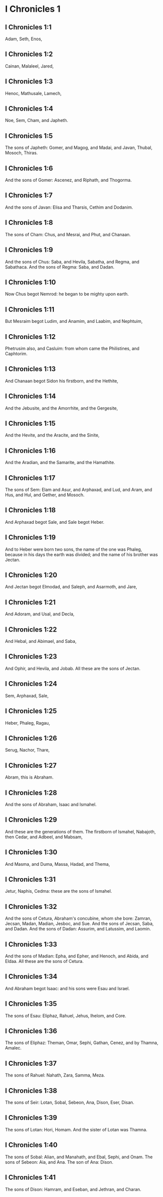 * I Chronicles 1

** I Chronicles 1:1

Adam, Seth, Enos,

** I Chronicles 1:2

Cainan, Malaleel, Jared,

** I Chronicles 1:3

Henoc, Mathusale, Lamech,

** I Chronicles 1:4

Noe, Sem, Cham, and Japheth.

** I Chronicles 1:5

The sons of Japheth: Gomer, and Magog, and Madai, and Javan, Thubal, Mosoch, Thiras.

** I Chronicles 1:6

And the sons of Gomer: Ascenez, and Riphath, and Thogorma.

** I Chronicles 1:7

And the sons of Javan: Elisa and Tharsis, Cethim and Dodanim.

** I Chronicles 1:8

The sons of Cham: Chus, and Mesrai, and Phut, and Chanaan.

** I Chronicles 1:9

And the sons of Chus: Saba, and Hevila, Sabatha, and Regma, and Sabathaca. And the sons of Regma: Saba, and Dadan.

** I Chronicles 1:10

Now Chus begot Nemrod: he began to be mighty upon earth.

** I Chronicles 1:11

But Mesraim begot Ludim, and Anamim, and Laabim, and Nephtuim,

** I Chronicles 1:12

Phetrusim also, and Casluim: from whom came the Philistines, and Caphtorim.

** I Chronicles 1:13

And Chanaan begot Sidon his firstborn, and the Hethite,

** I Chronicles 1:14

And the Jebusite, and the Amorrhite, and the Gergesite,

** I Chronicles 1:15

And the Hevite, and the Aracite, and the Sinite,

** I Chronicles 1:16

And the Aradian, and the Samarite, and the Hamathite.

** I Chronicles 1:17

The sons of Sem: Elam and Asur, and Arphaxad, and Lud, and Aram, and Hus, and Hul, and Gether, and Mosoch.

** I Chronicles 1:18

And Arphaxad begot Sale, and Sale begot Heber.

** I Chronicles 1:19

And to Heber were born two sons, the name of the one was Phaleg, because in his days the earth was divided; and the name of his brother was Jectan.

** I Chronicles 1:20

And Jectan begot Elmodad, and Saleph, and Asarmoth, and Jare,

** I Chronicles 1:21

And Adoram, and Usal, and Decla,

** I Chronicles 1:22

And Hebal, and Abimael, and Saba,

** I Chronicles 1:23

And Ophir, and Hevila, and Jobab. All these are the sons of Jectan.

** I Chronicles 1:24

Sem, Arphaxad, Sale,

** I Chronicles 1:25

Heber, Phaleg, Ragau,

** I Chronicles 1:26

Serug, Nachor, Thare,

** I Chronicles 1:27

Abram, this is Abraham.

** I Chronicles 1:28

And the sons of Abraham, Isaac and Ismahel.

** I Chronicles 1:29

And these are the generations of them. The firstborn of Ismahel, Nabajoth, then Cedar, and Adbeel, and Mabsam,

** I Chronicles 1:30

And Masma, and Duma, Massa, Hadad, and Thema,

** I Chronicles 1:31

Jetur, Naphis, Cedma: these are the sons of Ismahel.

** I Chronicles 1:32

And the sons of Cetura, Abraham's concubine, whom she bore: Zamran, Jecsan, Madan, Madian, Jesboc, and Sue. And the sons of Jecsan, Saba, and Dadan. And the sons of Dadan: Assurim, and Latussim, and Laomin.

** I Chronicles 1:33

And the sons of Madian: Epha, and Epher, and Henoch, and Abida, and Eldaa. All these are the sons of Cetura.

** I Chronicles 1:34

And Abraham begot Isaac: and his sons were Esau and Israel.

** I Chronicles 1:35

The sons of Esau: Eliphaz, Rahuel, Jehus, Ihelom, and Core.

** I Chronicles 1:36

The sons of Eliphaz: Theman, Omar, Sephi, Gathan, Cenez, and by Thamna, Amalec.

** I Chronicles 1:37

The sons of Rahuel: Nahath, Zara, Samma, Meza.

** I Chronicles 1:38

The sons of Seir: Lotan, Sobal, Sebeon, Ana, Dison, Eser, Disan.

** I Chronicles 1:39

The sons of Lotan: Hori, Homam. And the sister of Lotan was Thamna.

** I Chronicles 1:40

The sons of Sobal: Alian, and Manahath, and Ebal, Sephi, and Onam. The sons of Sebeon: Aia, and Ana. The son of Ana: Dison.

** I Chronicles 1:41

The sons of Dison: Hamram, and Eseban, and Jethran, and Charan.

** I Chronicles 1:42

The sons of Eser: Balaan, and Zavan, and Jacan. The sons of Disan: Hus and Aran.

** I Chronicles 1:43

Now these are the kings that reigned in the land of Edom, before there was a king over the children of Israel: Bale the son of Beor: and the name of his city was Denaba.

** I Chronicles 1:44

And Bale died, and Jobab the son of Zare of Bosra, reigned in his stead.

** I Chronicles 1:45

And when Jobab also was dead, Husam of the land of the Themanites reigned in his stead.

** I Chronicles 1:46

And Husam also died, and Adad the son of Badad reigned in his stead, and he defeated the Madianites in the land of Moab: the name of his city was Avith.

** I Chronicles 1:47

And when Adad also was dead, Semla of Masreca reigned in his stead.

** I Chronicles 1:48

Semla also died, and Saul of Rohoboth, which is near the river, reigned in his stead.

** I Chronicles 1:49

And when Saul was dead, Balanan the son of Achobor reigned in his stead.

** I Chronicles 1:50

He also died, and Adad reigned in his stead: and the name of his city was Phau, and his wife was called Meetabel the daughter of Matred, the daughter of Mezaab.

** I Chronicles 1:51

And after the death of Adad, there began to be dukes in Edom instead of kings: duke Thamna, duke Alva, duke Jetheth,

** I Chronicles 1:52

Duke Oolibama, duke Ela, duke Phinon,

** I Chronicles 1:53

Duke Cenez, duke Theman, duke Mabsar,

** I Chronicles 1:54

Duke Magdiel, duke Hiram. These are the dukes of Edom. 

* I Chronicles 2

** I Chronicles 2:1

And these are the sons of Israel: Ruben, Simeon, Levi, Juda, Issachar, and Zabulon,

** I Chronicles 2:2

Dan, Joseph, Benjamin, Nephtali, Gad, and Aser.

** I Chronicles 2:3

The sons of Juda: Her, Onan and Sela. These three were born to him of the Chanaanitess the daughter of Sue. And Her the firstborn of Juda, was wicked in the sight of the Lord, and he slew him.

** I Chronicles 2:4

And Thamar his daughter in law bore him Phares and Zara. So all the sons of Juda were five.

** I Chronicles 2:5

And the sons of Phares, were Hesron and Hamul.

** I Chronicles 2:6

And the sons also of Zare: Zamri, and Ethan, and Eman, and Chalchal, and Dara, five in all.

** I Chronicles 2:7

And the sons of Charmi: Achar, who troubled Israel, and sinned by the theft of the anathema.

** I Chronicles 2:8

The sons of Ethan: Azarias,

** I Chronicles 2:9

And the sons of Hesron that were born to him: Jerameel, and Ram, and Calubi.

** I Chronicles 2:10

And Ram begot Aminadab, and Aminadab begot Nahasson, prince of the children of Juda.

** I Chronicles 2:11

And Nahasson begot Salma, the father of Booz.

** I Chronicles 2:12

And Booz begot Obed, and Obed begot Isai.

** I Chronicles 2:13

And Isai begot Eliab his firstborn, the second Abinadab, the third Simmaa,

** I Chronicles 2:14

The fourth, Nathanael, the fifth Raddai,

** I Chronicles 2:15

The sixth Asom, the seventh David.

** I Chronicles 2:16

And their sisters were Sarvia, and Abigail. The sons of Sarvia: Abisai, Joab, and Asael, three.

** I Chronicles 2:17

And Abigail bore Amasa, whose father was Jether the Ismahelite.

** I Chronicles 2:18

And Caleb the son of Hesron took a wife named Azuba, of whom he had Jerioth: and her sons were Jaser, and Sobab, and Ardon.

** I Chronicles 2:19

And when Azuba was dead, Caleb took to wife Ephrata: who bore him Hur.

** I Chronicles 2:20

And Hur begot Uri: and Uri begot Bezeleel.

** I Chronicles 2:21

And afterwards Hesron went in to the daughter of Machir the father of Galaad, and took her to wife when he was threescore years old: and she bore him Segub.

** I Chronicles 2:22

And Segub begot Jair, and he had three and twenty cities in the land of Galaad.

** I Chronicles 2:23

And he took Gessur, and Aram the towns of Jair, and Canath, and the villages thereof, threescore cities. All these, the sons of Machir father of Galaad.

** I Chronicles 2:24

And when Hesron was dead, Caleb went in to Ephrata. Hesron also had to wife Abia who bore him Ashur the father of Thecua.

** I Chronicles 2:25

And the sons of Jerameel the firstborn of Hesron, were Ram his firstborn, and Buna, and Aram, and Asom, and Achia.

** I Chronicles 2:26

And Jerameel married another wife, named Atara, who was the mother of Onam.

** I Chronicles 2:27

And the sons of Ram the firstborn of Jerameel, were Moos, Jamin, and Achar.

** I Chronicles 2:28

And Onam had sons Semei, and Jada. And the sons of Semei: Nadab, and Abisur.

** I Chronicles 2:29

And the name of Abisur's wife was Abihail, who bore him Ahobban, and Molid.

** I Chronicles 2:30

And the sons of Nadab were Saled and Apphaim. And Saled died without children.

** I Chronicles 2:31

But the son of Apphaim was Jesi: and Jesi begot Sesan. And Sesan begot Oholai.

** I Chronicles 2:32

And the sons of Jada the brother of Semei: Jether and Jonathan. And Jether also died without children.

** I Chronicles 2:33

But Jonathan begot Phaleth, and Ziza. These were the sons of Jerameel.

** I Chronicles 2:34

And Sesan had no sons, but daughters and a servant an Egyptian, named Jeraa.

** I Chronicles 2:35

And he gave him his daughter to wife: and she bore him Ethei.

** I Chronicles 2:36

And Ethei begot Nathan, and Nathan begot Zabad.

** I Chronicles 2:37

And Zabad begot Ophlal, and Ophlal begot Obed.

** I Chronicles 2:38

Obed begot Jehu, Jehu begot Azarias.

** I Chronicles 2:39

Azarias begot Helles, and Helles begot Elasa.

** I Chronicles 2:40

Elasa begot Sisamoi, Sisamoi begot Sellum,

** I Chronicles 2:41

Sellum begot Icamia, and Icamia begot Elisama.

** I Chronicles 2:42

Now the sons of Caleb the brother of Jerameel were Mesa his firstborn, who was the father of Siph: and the sons of Maresa father of Hebron.

** I Chronicles 2:43

And the sons of Hebron, Core, and Thaphua, and Recem, and Samma.

** I Chronicles 2:44

And Samma begot Raham, the father of Jercaam, and Recem begot Sammai.

** I Chronicles 2:45

The son of Sammai, Maon: and Maon the father of Bethsur.

** I Chronicles 2:46

And Epha the concubine of Caleb bore Haran, and Mosa, and Gezez. And Haran begot Gezez.

** I Chronicles 2:47

And the sons of Jahaddai, Rogom, and Joathan, and Gesan, and Phalet, and Epha, and Saaph.

** I Chronicles 2:48

And Maacha the concubine of Caleb bore Saber, and Tharana.

** I Chronicles 2:49

And Saaph the father of Madmena begot Sue the father of Machbena, and the father of Gabaa. And the daughter of Caleb was Achsa.

** I Chronicles 2:50

These were the sons of Caleb, the son of Hur the firstborn of Ephrata, Sobal the father of Cariathiarim.

** I Chronicles 2:51

Salma the father of Bethlehem, Hariph the father of Bethgader.

** I Chronicles 2:52

And Sobal the father of Cariathiarim had sons: he that saw half of the places of rest.

** I Chronicles 2:53

And of the kindred of Cariathiarim, the Jethrites, and Aphuthites, and Semathites, and Maserites. Of them came the Saraites, and Esthaolites.

** I Chronicles 2:54

The sons of Salma, Bethlehem, and Netophathi, the crowns of the house of Joab, and half of the place of rest of Sarai.

** I Chronicles 2:55

And the families of the scribes that dwell in Jabes, singing and making melody, and abiding in tents. These are the Cinites, who came of Calor (Chamath) father of the house of Rechab. 

* I Chronicles 3

** I Chronicles 3:1

Now these were the sons of David that were born to him in Hebron: the firstborn Amnon of Achinoam the Jezrahelitess, the second Daniel of Abigail the Carmelitess.

** I Chronicles 3:2

The third Absalom the son of Maacha the daughter of Tolmai king of Gessur, the fourth Adonias the son of Aggith,

** I Chronicles 3:3

The fifth Saphatias of Abital, the sixth Jethrahem of Egla his wife.

** I Chronicles 3:4

So six sons were born to him in Hebron, where he reigned seven years and six months. And in Jerusalem he reigned three and thirty years.

** I Chronicles 3:5

And these sons were born to him in Jerusalem: Simmaa, and Sobab, and Nathan, and Solomon, four of Bethsabee the daughter of Ammiel.

** I Chronicles 3:6

Jebaar also and Elisama,

** I Chronicles 3:7

And Eliphaleth, and Noge, and Nepheg, and Japhia,

** I Chronicles 3:8

And Elisama, and Eliada, and Elipheleth, nine:

** I Chronicles 3:9

All these the sons of David, beside the sons of the concubines: and they had a sister Thamar.

** I Chronicles 3:10

And Solomon's son was Roboam: whose son Abia begot Asa. And his son was Josaphat,

** I Chronicles 3:11

The father of Joram: and Joram begot Ochozias, of whom was born Joas:

** I Chronicles 3:12

And his son Amasias begot Azarias. And Joathan the son of Azarias

** I Chronicles 3:13

Begot Achaz, the father of Ezechias, of whom was born Manasses.

** I Chronicles 3:14

And Manasses begot Amon the father of Josias.

** I Chronicles 3:15

And the sons of Josias were, the firstborn Johanan, the second Joakim, the third Sedecias, the fourth Sellum.

** I Chronicles 3:16

Of Joakim was born Jechonias, and Sedecias.

** I Chronicles 3:17

The sons of Jechonias were Asir, Salathiel,

** I Chronicles 3:18

Melchiram, Phadaia, Senneser and Jecemia, Sama, and Nadabia.

** I Chronicles 3:19

Of Phadaia were born Zorobabel and Semei. Zorobabel begot Mosollam, Hananias, and Salomith their sister:

** I Chronicles 3:20

Hasaba also, and Ohol, and Barachias, and Hasadias, Josabhesed, five.

** I Chronicles 3:21

And the son of Hananias was Phaltias the father of Jeseias, whose son was Raphaia. And his son was Arnan, of whom was born Obdia, whose son was Sechenias.

** I Chronicles 3:22

The son of Sechenias was Semeia, whose sons were Hattus, and Jegaal, and Baria, and Naaria, and Saphat, six in number.

** I Chronicles 3:23

The sons of Naaria, Elioenai, and Ezechias, and Ezricam, three.

** I Chronicles 3:24

The sons of Elioenai, Oduia, and Eliasub, and Pheleia, and Accub, and Johanan, and Dalaia, and Anani, seven. 

* I Chronicles 4

** I Chronicles 4:1

The sons of Juda: Phares, Hesron, and Charmi and Hur, and Sobal.

** I Chronicles 4:2

And Raia the son of Sobal begot Jahath, of whom were born Ahumai, and Laad. These are the families of Sarathi.

** I Chronicles 4:3

And this is the posterity of Etam: Jezrahel, and Jesema, And Jedebos: and the name of their sister was Asalelphuni.

** I Chronicles 4:4

And Phanuel the father of Gedor, and Ezar the father of Hosa, these are the sons of Hur the firstborn of Ephratha the father of Bethlehem.

** I Chronicles 4:5

And Assur the father of Thecua had two wives, Halaa and Naara:

** I Chronicles 4:6

And Naara bore him Ozam, and Hepher, and Themani, and Ahasthari: these are the sons of Naara.

** I Chronicles 4:7

And the sons of Halaa, Sereth, Isaar, and Ethnan.

** I Chronicles 4:8

And Cos begot Anob, and Soboba, and the kindred of Aharehel the son of Arum.

** I Chronicles 4:9

And Jabes was more honourable than any of his brethren, and his mother called his name Jabes, saying: Because I bore him with sorrow.

** I Chronicles 4:10

And Jabes called upon the God of Israel, saying: If blessing thou wilt bless me, and wilt enlarge my borders, and thy hand be with me, and thou save me from being oppressed by evil. And God granted him the things he prayed for.

** I Chronicles 4:11

And Caleb the brother of Sua begot Mahir, who was the father of Esthon.

** I Chronicles 4:12

And Esthon begot Bethrapha, and Phesse, and Tehinna father of the city of Naas: these are the men of Recha.

** I Chronicles 4:13

And the sons of Cenez were Othoniel, and Saraia. And the sons of Othoniel, Hathath, and Maonathi.

** I Chronicles 4:14

Maonathi begot Ophra, and Saraia begot Joab the father of the Valley of artificers: for artificers were there.

** I Chronicles 4:15

And the sons of Caleb the son of Jephone, were Hir, and Ela, and Naham. And the sons of Ela: Cenez.

** I Chronicles 4:16

The sons also of Jaleleel: Ziph, and Zipha, Thiria and Asrael.

** I Chronicles 4:17

And the sons of Esra, Jether, and Mered, and Epher, and Jalon, and he begot Mariam, and Sammai, and Jesba the father of Esthamo.

** I Chronicles 4:18

And his wife Judaia, bore Jared the father of Gedor, and Heber the father of Socho, and Icuthiel the father of Zanoe. And these are the sons of Bethia the daughter of Pharao, whom Mered took to wife.

** I Chronicles 4:19

And the sons of his wife Odaia the sister of Naham the father of Celia, Garmi, and Esthamo, who was of Machathi.

** I Chronicles 4:20

The sons also of Simon, Amnon, and Rinna the son of Hanan, and Thilon. And the sons of Jesi Zoheth, and Benzoheth.

** I Chronicles 4:21

The sons of Sela the son of Juda: Her the father of Lecha, and Laada the father of Maresa, and the families of the house of them that wrought fine linen in the House of oath.

** I Chronicles 4:22

And he that made the sun to stand, and the men of Lying, and Secure, and Burning, who were princes in Moab, and who returned into Lahem. Now these are things of old.

** I Chronicles 4:23

These are the potters, and they dwelt in Plantations, and Hedges, with the king for his works, and they abode there.

** I Chronicles 4:24

The sons of Simeon: Namuel and Jamin, Jarib, Zara, Saul:

** I Chronicles 4:25

Sellum his son, Mapsam his son, Masma his son.

** I Chronicles 4:26

The sons of Masma: Hamuel his son, Zachur his son, Semei his son.

** I Chronicles 4:27

The sons of Semei were sixteen, and six daughters: but his brethren had not many sons, and the whole kindred could not reach to the sum of the children of Juda.

** I Chronicles 4:28

And they dwelt in Bersabee, and Molada, and Hasarsuhal,

** I Chronicles 4:29

And in Bala, and in Asom, and in Tholad,

** I Chronicles 4:30

And in Bathuel, and in Horma, and in Siceleg,

** I Chronicles 4:31

And in Bethmarchaboth, and in Hasarsusim, and in Bethberai, and in Saarim. These were their cities unto the reign of David.

** I Chronicles 4:32

Their towns also were Etam, and Aen, Remmon, and Thochen, and Asan, five cities.

** I Chronicles 4:33

And all their villages round about these cities as far as Baal. This was their habitation, and the distribution of their dwellings.

** I Chronicles 4:34

And Mosabab and Jemlech, and Josaphat, the son of Amasias,

** I Chronicles 4:35

And Joel, and Jehu the son of Josabia the son of Saraia, the son of Asiel,

** I Chronicles 4:36

And Elioenai, and Jacoba, and Isuhaia, and Asaia, and Adiel, and Ismiel, and Banaia,

** I Chronicles 4:37

Ziza also the son of Sephei the son of Allon the son of Idaia the son of Semri the son of Samaia.

** I Chronicles 4:38

These were named princes in their kindreds, and in the houses of their families were multiplied exceedingly.

** I Chronicles 4:39

And they went forth to enter into Gador as far as to the east side of the valley, to seek pastures for their flocks.

** I Chronicles 4:40

And they found fat pastures, and very good, and a country spacious, and quiet, and fruitful, in which some of the race of Cham had dwelt before.

** I Chronicles 4:41

And these whose names are written above, came in the days of Ezechias king of Juda: and they beat down their tents, and slew the inhabitants that were found there, and utterly destroyed them unto this day: and they dwelt in their place, because they found there fat pastures.

** I Chronicles 4:42

Some also of the children of Simeon, five hundred men, went into mount Seir, having for their captains Phaltias and Naaria and Raphaia and Oziel the sons of Jesi:

** I Chronicles 4:43

And they slew the remnant of the Amalecites, who had been able to escape, and they dwelt there in their stead unto this day. 

* I Chronicles 5

** I Chronicles 5:1

Now the sons of Ruben the firstborn of Israel, (for he was his firstborn: but forasmuch as he defiled his father's bed, his first birthright was given to the sons of Joseph the son of Israel, and he was not accounted for the firstborn.

** I Chronicles 5:2

But of the race of Juda, who was the strongest among his brethren, came the princes: but the first birthright was accounted to Joseph.)

** I Chronicles 5:3

The sons then of Ruben the firstborn of Israel were Enoch, and Phallu, Esron, and Charmi.

** I Chronicles 5:4

The sons of Joel: Samaia his son, Gog his son, Semei his son,

** I Chronicles 5:5

Micha his son, Reia his son, Baal his son,

** I Chronicles 5:6

Beera his son, whom Thelgathphalnasar king of the Assyrians carried away captive, and he was prince in the tribe of Ruben.

** I Chronicles 5:7

And his brethren, and all his kindred, when they were numbered by their families, had for princes Jehiel, and Zacharias.

** I Chronicles 5:8

And Bala the son of Azaz, the son of Samma, the son of Joel, dwelt in Aroer as far as Nebo, and Beelmeon.

** I Chronicles 5:9

And eastward he had his habitation as far as the entrance of the desert, and the river Euphrates. For they possessed a great number of cattle in the land of Galaad.

** I Chronicles 5:10

And in the days of Saul they fought against the Agarites, and slew them, and dwelt in their tents in their stead, in all the country, that looketh to the east of Galaad.

** I Chronicles 5:11

And the children of Gad dwelt over against them in the land of Basan, as far as Selcha:

** I Chronicles 5:12

Johel the chief, and Saphan the second: and Janai, and Saphat in Basan.

** I Chronicles 5:13

And their brethren according to the houses of their kindreds, were Michael and Mosollam, and Sebe, and Jorai, and Jacan, and Zie, and Heber, seven.

** I Chronicles 5:14

These were the sons of Abihail, the son of Huri, the son of Jara, the son of Galaad, the son of Michael, the son of Jesisi, the son of Jeddo, the son of Buz.

** I Chronicles 5:15

And their brethren the sons of Abdiel, the son of Guni, chief of the house in their families,

** I Chronicles 5:16

And they dwelt in Galaad, and in Basan and in the towns thereof, and in all the suburbs of Saron, unto the borders.

** I Chronicles 5:17

All these were numbered in the days of Joathan king of Juda, and in the days of Jeroboam king of Israel.

** I Chronicles 5:18

The Sons of Ruben, and of Gad, and of the half tribe of Manasses, fighting men, bearing shields, and swords, and bending the bow, and trained up to battles, four and forty thousand seven hundred and threescore that went out to war.

** I Chronicles 5:19

They fought against the Agarites: but the Itureans, and Naphis, and Nodab,

** I Chronicles 5:20

Gave them help. And the Agarites were delivered into their hands, and all that were with them, because they called upon God in the battle: and he heard them, because they had put their faith in him.

** I Chronicles 5:21

And they took all that they possessed, of camels fifty thousand, and of sheep two hundred and fifty thousand, and of asses two thousand, and of men a hundred thousand souls.

** I Chronicles 5:22

And many fell down slain: for it was the battle of the Lord. And they dwelt in their stead till the captivity.

** I Chronicles 5:23

And the children of the half tribe of Manasses possessed the land, from the borders of Basan unto Baal, Hermon, and Sanir, and mount Hermon, for their number was great.

** I Chronicles 5:24

And these were the heads of the house of their kindred, Epher, and Jesi, and Eliel, and Esriel, and Jeremia, and Odoia, and Jediel, most valiant and powerful men, and famous chiefs in their families.

** I Chronicles 5:25

But they forsook the God of their fathers, and went astray after the gods of the people of the land, whom God destroyed before them.

** I Chronicles 5:26

And the God of Israel stirred up the spirit of Phul king of the Assyrians. and the spirit of Thelgathphalnasar king of Assur: and he carried away Ruben, and Gad, and the half tribe of Manasses, and brought them to Lahela, and to Habor, and to Ara, and to the river of Gozan, unto this day. 

* I Chronicles 6

** I Chronicles 6:1

The sons of Levi were Gerson, Caath, and Merari.

** I Chronicles 6:2

The Sons of Caath: Amram, Isaar, Hebron, and Oziel.

** I Chronicles 6:3

The children of Amram: Aaron, Moses, and Mary. The Sons of Aaron: Nadab and Abiu, Eleazar and Ithamar.

** I Chronicles 6:4

Eleazar begot Phinees, and Phinees begot Abisue,

** I Chronicles 6:5

And Abisue begot Bocci, and Bocci begot Ozi.

** I Chronicles 6:6

Ozi begot Zaraias, and Zaraias begot Maraioth.

** I Chronicles 6:7

And Maraioth begot Amarias, and Amarias begot Achitob.

** I Chronicles 6:8

Achitob begot Sadoc, and Sadoc begot Achimaas.

** I Chronicles 6:9

Achimaas begot Azarias, Azarias begot Johanan,

** I Chronicles 6:10

Johanan begot Azarias. This is he that executed the priestly office in the house which Solomon built in Jerusalem.

** I Chronicles 6:11

And Azarias begot Amarias, and Amarias begot Achitob.

** I Chronicles 6:12

And Achitob begot Sadoc, and Sadoc begot Sellum,

** I Chronicles 6:13

Sellum begot Helcias, and Helcias begot Azarias,

** I Chronicles 6:14

Azarias begot Saraias, and Saraias begot Josedec.

** I Chronicles 6:15

Now Josedec went out, when the Lord carried away Juda, and Jerusalem, by the hands of Nabuchodonosor.

** I Chronicles 6:16

So the sons of Levi were Gerson, Caath, and Merari.

** I Chronicles 6:17

And these are the names of the sons of Gerson: Lobni and Semei.

** I Chronicles 6:18

The sons of Caath: Amram, and Isaar, and Hebron, and Oziel.

** I Chronicles 6:19

The sons of Merari: Moholi and Musi. And these are the kindreds of Levi according to their families.

** I Chronicles 6:20

Of Gerson: Lobni his son, Jahath his son, Zamma his son,

** I Chronicles 6:21

Joah his son, Addo his son, Zara his son, Jethrai his son.

** I Chronicles 6:22

The sons of Caath, Aminadab his son, Core his son, Asir his son,

** I Chronicles 6:23

Elcana his son, Abiasaph his son, Asir his son,

** I Chronicles 6:24

Thahath his son, Uriel his son, Ozias his son, Saul his son.

** I Chronicles 6:25

The sons of Elcana: Amasai, and Achimoth.

** I Chronicles 6:26

And Elcana. The sons of Elcana: Sophai his son, Nahath his son,

** I Chronicles 6:27

Eliab his son, Jeroham his son, Elcana his son.

** I Chronicles 6:28

The sons of Samuel: the firstborn Vasseni, and Abia.

** I Chronicles 6:29

And the sons of Merari, Moholi: Lobni his son, Semei his son, Oza his son,

** I Chronicles 6:30

Sammaa his son, Haggia his son, Asaia his son.

** I Chronicles 6:31

These are they, whom David set over the singing men of the house of the Lord, after that the ark was placed.

** I Chronicles 6:32

And they ministered before the tabernacle of the testimony, with singing, until Solomon built the house of the Lord in Jerusalem, and they stood according to their order in the ministry.

** I Chronicles 6:33

And these are they that stood with their sons, of the sons of Caath, Hemam a singer, the son of Joel, the son of Sammuel,

** I Chronicles 6:34

The son of Elcana, the son of Jeroham, the son of Eliel, the son of Thohu,

** I Chronicles 6:35

The son of Suph, the son of Elcana, the son of Mahath, the son of Amasai,

** I Chronicles 6:36

The son of Elcana, the son of Johel, the son of Azarias, the son of Sophonias,

** I Chronicles 6:37

The son of Thahath, the son of Asir, the son of Abiasaph, the son of Core,

** I Chronicles 6:38

The son of Isaar, the son of Caath, the son of Levi, the son of Israel.

** I Chronicles 6:39

And his brother Asaph, who stood on his right hand, Asaph the son of Barachias, the son of Samaa.

** I Chronicles 6:40

The son of Michael, the son of Basaia, the, son of Melchia.

** I Chronicles 6:41

The son of Athanai, the son of Zara, the son of Adaia.

** I Chronicles 6:42

The son of Ethan, the son of Zamma, the son of Semei.

** I Chronicles 6:43

The son of Jeth, the son of Gerson, the son of Levi.

** I Chronicles 6:44

And the sons of Merari their brethren, on the left hand, Ethan the son of Cusi, the son of Abdi, the son of Meloch,

** I Chronicles 6:45

The son of Hasabia, the son of Amasai, the son of Helcias,

** I Chronicles 6:46

The son of Amasai, the son of Boni, the son of Somer,

** I Chronicles 6:47

The son of Moholi, the son of Musi, the son of Merari, the son of Levi.

** I Chronicles 6:48

Their brethren also the Levites, who were appointed for all the ministry of the tabernacle of the house of the Lord.

** I Chronicles 6:49

But Aaron and his sons offered burnt offerings upon the altar of holocausts, and upon the altar of incense, for every work of the holy of holies: and to pray for Israel according to all that Moses the servant of God had commanded.

** I Chronicles 6:50

And these are the sons of Aaron: Eleazar his son, Phinees his son, Abisue his son,

** I Chronicles 6:51

Bocci his son, Ozi his son, Zarahia his son,

** I Chronicles 6:52

Meraioth his son, Amarias his son, Achitob his son,

** I Chronicles 6:53

Sadoc his son, Achimaas his son.

** I Chronicles 6:54

And these are their dwelling places by the towns and confines, to wit, of the sons of Aaron, of the families of the Caathites: for they fell to them by lot.

** I Chronicles 6:55

And they gave them Hebron in the land of Juda, and the suburbs thereof round about:

** I Chronicles 6:56

But the fields of the city, and the villages to Caleb son of Jephone.

** I Chronicles 6:57

And to the sons of Aaron they gave the cities for refuge Hebron, and Lobna, and the suburbs thereof,

** I Chronicles 6:58

And Jether and Esthemo, with their suburbs, and Helon, and Dabir with their suburbs:

** I Chronicles 6:59

Asan also, and Bethsames, with their suburbs.

** I Chronicles 6:60

And out of the tribe of Benjamin: Gabee and its suburbs, Almath with its suburbs, Anathoth also with its suburbs: all their cities throughout their families were thirteen.

** I Chronicles 6:61

And to the sons of Caath that remained of their kindred they gave out of the half tribe of Manasses ten cities in possession.

** I Chronicles 6:62

And to the sons of Gerson by their families out of the tribe of Issachar, and out of the tribe of Aser, and out of the tribe of Nephtali, and out of the tribe Manasses in Basan, thirteen cities.

** I Chronicles 6:63

And to the sons of Merari by their families out of the tribe of Ruben, and out of the tribe of Gad, and out of the tribe of Zabulon, they gave by lot twelve cities.

** I Chronicles 6:64

And the children of Israel gave to the Levites the cities, and their suburbs.

** I Chronicles 6:65

And they gave them by lot, out of the tribe of the sons of Juda, and out of the tribe of the sons of Simeon, and out of the tribe of the sons of Benjamin, these cities which they called by their names.

** I Chronicles 6:66

And to them that were of the kindred of the sons of Caath, and the cities in their borders were of the tribe of Ephraim.

** I Chronicles 6:67

And they gave the cities of refuge Sichem with its suburbs in mount Ephraim, and Gazer with its suburbs,

** I Chronicles 6:68

Jecmaan also with its suburbs, and Beth-horon in like manner,

** I Chronicles 6:69

Helon also with its suburbs, and Gethremmon in like manner,

** I Chronicles 6:70

And out of the half tribe of Manasses, Aner and its suburbs, Baalam and its suburbs, to wit, to them that were left of the family of the sons of Caath.

** I Chronicles 6:71

And to the sons of Gersom, out the kindred of the half tribe of Manasses, Gaulon, in Basan, and its suburbs, and Astharoth with its suburbs.

** I Chronicles 6:72

Out of the tribe of Issachar, Cedes and its suburbs, and Dabereth with its suburbs;

** I Chronicles 6:73

Ramoth also and its suburbs, and Anem with its suburbs.

** I Chronicles 6:74

And out of the tribe of Aser: Masal with its suburbs, and Abdon in like manner;

** I Chronicles 6:75

Hucac also and its suburbs, and Rohol with its suburbs.

** I Chronicles 6:76

And out of the tribe of Nephtali, Cedes in Galilee and its suburbs, Hamon with its suburbs, and Cariathaim, and its suburbs.

** I Chronicles 6:77

And to the sons of Merari that remained: out of the tribe of Zabulon, Remmono and its suburbs, and Thabor with its suburbs.

** I Chronicles 6:78

Beyond the Jordan also over against Jericho, on the east side of the Jordan and out of the tribe of Ruben, Bosor in the wilderness with its suburbs, and Jassa with its suburbs;

** I Chronicles 6:79

Cademoth also and its suburbs, and Mephaath with its suburbs;

** I Chronicles 6:80

Moreover also out of the tribe of Gad, Ramoth in Galaad and its suburbs, and Manaim with its suburbs;

** I Chronicles 6:81

Hesebon also with its suburbs, and Jazer with its suburbs. 

* I Chronicles 7

** I Chronicles 7:1

Now the sons of Issachar were Thola, and Phua, Jasub and Simeron, four.

** I Chronicles 7:2

The sons of Thola: Ozi and Raphaia, and Jeriel, and Jemai, and Jebsem, and Samuel, chiefs of the houses of their kindreds. Of the posterity of Thola were numbered in the days of David, two and twenty thousand six hundred most valiant men.

** I Chronicles 7:3

The sons of Ozi: Izrahia, of whom were born Michael, and Obadia, and Joel, and Jesia, five all great men.

** I Chronicles 7:4

And there were with them by their families and peoples, six and thirty thousand most valiant men ready for war: for they had many wives and children.

** I Chronicles 7:5

Their brethren also throughout all the house of Issachar, were numbered fourscore and seven thousand most valiant men for war.

** I Chronicles 7:6

The sons of Benjamin were Bela, and Bechor, and Jadihel, three.

** I Chronicles 7:7

The sons of Bela: Esbon, and Ozi, and Ozial, and Jerimoth and Urai, five chiefs of their families, and most valiant warriors, and their number was twenty-two thousand and thirty-four.

** I Chronicles 7:8

And the sons of Bechor were Zamira, and Joas, and Eliezer, and Elioenai, and Amai, and Jerimoth, and Abia, and Anathoth, and Almath: all these were the sons of Bechor.

** I Chronicles 7:9

And they were numbered by the families, heads of their kindreds, most valiant men for war, twenty thousand and two hundred.

** I Chronicles 7:10

And the son of Jadihel: Balan. And the sons of Balan: Jehus and Benjamin, and Aod, and Chanana, and Zethan and Tharsis, and Ahisahar.

** I Chronicles 7:11

All these were sons of Jadihel, heads of their kindreds, most valiant men, seventeen thousand and two hundred fifty to go out to war.

** I Chronicles 7:12

Sepham also and Hapham the sons of Hir: and Hasim the sons of Aher.

** I Chronicles 7:13

And the sons of Nephtali were Jasiel, and Guni, and Jezer, and Sellum, sons of Bala.

** I Chronicles 7:14

And the son of Manasses, Ezriel: and his concubine the Syrian bore Machir the father of Galaad.

** I Chronicles 7:15

And Machir took wives for his sons Happhim, and Saphan: and he had a sister named Maacha: the name of the second was Salphaad, and Salphaad had daughters.

** I Chronicles 7:16

And Maacha the wife of Machir bore a son, and she called his name Phares: and the name of his brother was Sares: and his sons were Ulam and Recen.

** I Chronicles 7:17

And the son of Ulam, Baden. These are the sons of Galaad, the son of Machir, the son of Manasses.

** I Chronicles 7:18

And his sister named Queen bore Goodlyman, and Abiezer, and Mohola.

** I Chronicles 7:19

And the sons of Semida were Ahiu, and Sechem, and Leci and Aniam.

** I Chronicles 7:20

And the sons of Ephraim were Suthala, Bared his son, Thahath his son, Elada his son, Thahath his son, and his son Zabad,

** I Chronicles 7:21

And his son Suthala, and his son Ezer, and Elad: and the men of Geth born in the land slew them, because they came down to invade their possessions.

** I Chronicles 7:22

And Ephraim their father mourned many days, and his brethren came to comfort him.

** I Chronicles 7:23

And he went in to his wife: and she conceived and bore a son, and he called his name Beria, because he was born when it went evil with his house:

** I Chronicles 7:24

And his daughter was Sara, who built Bethoron, the nether and the upper, and Ozensara.

** I Chronicles 7:25

And Rapha was his son, and Reseph, and Thale, of whom was born Thaan,

** I Chronicles 7:26

Who begot Laadan: and his son was Ammiud, who begot Elisama,

** I Chronicles 7:27

Of whom was born Nun, who had Josue for his son.

** I Chronicles 7:28

And their possessions and habitations were Bethel with her daughters, and eastward Noran, and westward Gazer and her daughters, Sichem also with her daughters, as far as Asa with her daughters.

** I Chronicles 7:29

And by the borders of the sons of Manasses Bethsan and her daughters, Thanach and her daughters, Mageddo and her daughters: Dor and her daughters: in these dwelt the children of Joseph, the son of Israel.

** I Chronicles 7:30

The children of Aser were Jemna, and Jesua, and Jessui, and Baria, and Sara their sister.

** I Chronicles 7:31

And the sons of Baria: Haber, and Melchiel: he is the father of Barsaith.

** I Chronicles 7:32

And Heber begot Jephlat, and Somer, and Hotham, and Suaa their sister.

** I Chronicles 7:33

The sons of Jephlat: Phosech, and Chamaal, and Asoth: these are the sons of Jephlat.

** I Chronicles 7:34

And the sons of Somer: Ahi, and Roaga and Haba, and Aram.

** I Chronicles 7:35

And the sons of Helem his brother: Supha, and Jemna, and Selles, and Amal.

** I Chronicles 7:36

The sons of Supha: Sue, Hernapher, and Sual, and Beri, and Jamra.

** I Chronicles 7:37

Bosor and Hod, and Samma, and Salusa, and Jethran, and Bera.

** I Chronicles 7:38

The sons of Jether: Jephone, and Phaspha, and Ara.

** I Chronicles 7:39

And the sons of Olla: Aree, and Haniel, and Resia.

** I Chronicles 7:40

All these were sons of Aser, heads of their families, choice and most valiant captains of captains: and the number of them that were of the age that was fit for war, was six and twenty thousand. 

* I Chronicles 8

** I Chronicles 8:1

Now Benjamin begot Bale his firstborn, Asbel the second, Ahara the third,

** I Chronicles 8:2

Nohaa the fourth, and Rapha the fifth.

** I Chronicles 8:3

And the sons of Bale were Addar, and Gera, and Abiud,

** I Chronicles 8:4

And Abisue, and Naaman, and Ahoe,

** I Chronicles 8:5

And Gera, and Sephuphan, and Huram.

** I Chronicles 8:6

These are the sons of Abed, heads of families that dwelt in Gabaa, who were removed into Manahath.

** I Chronicles 8:7

And Naaman, and Achia, and Gera he removed them, and begot Oza, and Ahiud.

** I Chronicles 8:8

And Saharim begot in the land of Moab, after he sent away Husim and Bara his wives.

** I Chronicles 8:9

And he begot of Hodes his wife Jobab, and Sebia, and Mosa, and Molchom,

** I Chronicles 8:10

And Jehus and Sechia, and Marma. These were his sons heads of their families.

** I Chronicles 8:11

And Mehusim begot Abitob, and Elphaal.

** I Chronicles 8:12

And the sons of Elphaal were Heber, and Misaam, and Samad: who built Ono, and Lod, and its daughters.

** I Chronicles 8:13

And Baria, and Sama were heads of their kindreds that dwelt in Aialon: these drove away the inhabitants of Geth.

** I Chronicles 8:14

And Ahio, and Sesac, and Jerimoth,

** I Chronicles 8:15

And Zabadia, and Arod, and Heder,

** I Chronicles 8:16

And Michael, and Jespha, and Joha, the sons of Baria.

** I Chronicles 8:17

And Zabadia, and Mosollam, Hezeci, and Heber,

** I Chronicles 8:18

And Jesamari, and Jezlia, and Jobab, sons of Elphaal,

** I Chronicles 8:19

And Jacim, and Zechri, and Zabdi,

** I Chronicles 8:20

And Elioenai, and Selethai, and Elial,

** I Chronicles 8:21

And Adaia, and Baraia, and Samareth, the sons of Semei.

** I Chronicles 8:22

And Jespham, and Heber, and Eliel,

** I Chronicles 8:23

And Abdon, and Zechri, and Hanan,

** I Chronicles 8:24

And Hanania, and Elam, and Anathothia.

** I Chronicles 8:25

And Jephdaia, and Phanuel the sons of Sesac.

** I Chronicles 8:26

And Samsari, and Sohoria and Otholia,

** I Chronicles 8:27

And Jersia, and Elia, and Zechri, the sons of Jeroham.

** I Chronicles 8:28

These were the chief fathers, and heads of their families who dwelt in Jerusalem.

** I Chronicles 8:29

And at Gabaon dwelt Abigabaon, and the name of his wife was Maacha:

** I Chronicles 8:30

And his firstborn son Abdon, and Sur, and Cis, and Baal, and Nadab,

** I Chronicles 8:31

And Gedor, and Ahio, and Zacher, and Macelloth:

** I Chronicles 8:32

And Macelloth begot Samaa: and they dwelt over against their brethren in Jerusalem with their brethren.

** I Chronicles 8:33

And Ner begot Cis and Cis begot Saul. And Saul begot Jonathan and Melchisua, and Abinadab, and Esbaal.

** I Chronicles 8:34

And the son of Jonathan was Meribbaal: and Meribbaal begot Micha.

** I Chronicles 8:35

And the sons of Micha were Phithon, and Melech, and Tharaa, and Ahaz.

** I Chronicles 8:36

And Ahaz begot Joada: and Joada begot Alamath, and Azmoth, and Zamri: and Zamri begot Mosa,

** I Chronicles 8:37

And Mosa begot Banaa, whose son was Rapha, of whom was born Elasa, who begot Asel.

** I Chronicles 8:38

And Asel had six sons whose names were Ezricam, Bochru, Ismahel, Saris, Obdia, and Hanan. All these were the sons of Asel.

** I Chronicles 8:39

And the sons of Esec, his brother, were Ulam the firstborn, and Jehus the second, and Eliphalet the third.

** I Chronicles 8:40

And the sons of Ulam were most valiant men, and archers of great strength: and they had many sons and grandsons, even to a hundred and fifty. All these were children of Benjamin. 

* I Chronicles 9

** I Chronicles 9:1

And all Israel was numbered: and the sum of them was written in the book of the kings of Israel, and Juda: and they were carried away to Babylon for their transgression.

** I Chronicles 9:2

Now the first that dwelt in their possessions, and in their cities, were the Israelites, and the priests, and the Levites, and the Nathineans.

** I Chronicles 9:3

And in Jerusalem dwelt of the children of Juda, and of the children of Benjamin, and of the children of Ephraim, and of Manasses.

** I Chronicles 9:4

Othei the son of Ammiud, the son of Amri, the son of Omrai, the son of Bonni of the sons of Phares the son of Juda.

** I Chronicles 9:5

And of Siloni: Asaia the firstborn, and his sons.

** I Chronicles 9:6

And of the sons of Zara: Jehuel and their brethren, six hundred and ninety.

** I Chronicles 9:7

And of the sons of Benjamin: Salo the son of Mosollam, the son of Oduia, the son of Asana:

** I Chronicles 9:8

And Jobania the son of Jeroham: and Ela the son of Ozi, the son of Mochori and Mosallam the son of Saphatias, the son of Rahuel, the son of Jebania:

** I Chronicles 9:9

And their brethren by their families, nine hundred and fifty-six. All these were heads of their families, by the houses of their fathers.

** I Chronicles 9:10

And of the priests: Jedaia, Joiarib, and Jachin:

** I Chronicles 9:11

And Azarias the son of Helcias, the son of Mosollam, the son of Sadoc, the son of Maraioth, the son of Achitob, high priest of the house of God.

** I Chronicles 9:12

And Adaias the son of Jeroham, the son of Phassur, the son of Melchias, and Maasai the son of Adiel, the son of Jezra, the son of Mosollam, the son of Mosollamith, the son of Emmer.

** I Chronicles 9:13

And their brethren heads in their families a thousand seven hundred and threescore, very strong and able men for the work of the ministry in the house of God.

** I Chronicles 9:14

And of the Levites: Semeia the son of Hassub the son of Ezricam, the son of Hasebia of the sons of Merari.

** I Chronicles 9:15

And Bacbacar the carpenter, and Galal, and Mathania the son of Micha, the son of Zechri the son of Asaph:

** I Chronicles 9:16

And Obdia the son of Semeia, the son of Galal, the son of Idithum: and Barachia the son of Asa, the son of Elcana, who dwelt in the suburbs of Netophati.

** I Chronicles 9:17

And the porters were Sellum, and Accub, and Telmon, and Ahiman: and their brother Sellum was the prince,

** I Chronicles 9:18

Until that time, in the king's gate eastward, the sons of Levi waited by their turns.

** I Chronicles 9:19

But Sellum the son of Core, the son of Abiasaph, the son of Core, with his brethren and his father's house, the Corites were over the works of the service, keepers of the gates of the tabernacle: and their families in turns were keepers of the entrance of the camp of the Lord.

** I Chronicles 9:20

And Phinees the son of Eleazar, was their prince before the Lord,

** I Chronicles 9:21

And Zacharias the son of Mosollamia, was porter of the gate of the tabernacle of the testimony:

** I Chronicles 9:22

All these that were chosen to be porters at the gates, were two hundred and twelve: the they were registered in their proper towns: whom David and Samuel the seer appointed in their trust.

** I Chronicles 9:23

As well them as their sons, to keep the gates of the house of the Lord, and the tabernacle by their turns.

** I Chronicles 9:24

In four quarters were the porters: that is to say, toward the east, and west, and north, and south.

** I Chronicles 9:25

And their brethren dwelt in village, and came upon their sabbath days from time to time.

** I Chronicles 9:26

To these four Levites were committed the whole number of the porters, and they were over the chambers, and treasures, of the house of the Lord.

** I Chronicles 9:27

And they abode in their watches round about the temple of the Lord: that when it was time, they might open the gates in the morning.

** I Chronicles 9:28

And some of their stock had the charge of the vessels for the ministry: for the vessels were both brought in and carried out by number.

** I Chronicles 9:29

Some of them also had the instruments of the sanctuary committed unto them, and the charge of the fine flour, and wine, and oil, and frankincense, and spices.

** I Chronicles 9:30

And the sons of the priests made the ointments of the spices.

** I Chronicles 9:31

And Mathathias a Levite, the firstborn of Sellum the Corite, was overseer of such things as were fried the fryingpan.

** I Chronicles 9:32

And some of the sons of Caath their brethren, were over the loaves of proposition, to prepare always new for every sabbath.

** I Chronicles 9:33

These are the chief of the singing men of the families of the Levites, who dwelt in the chambers, by the temple, that they might serve continually day and night in their ministry.

** I Chronicles 9:34

The heads of the Levites, princes in their families, abode in Jerusalem.

** I Chronicles 9:35

And in Gabaon dwelt Jehiel the father of Gabaon, and the name of his wife was Maacha:

** I Chronicles 9:36

His firstborn son Abdon, and Sur, and Cis, and Baal, and Ner, and Nadab,

** I Chronicles 9:37

Gedor also, and Ahio, and Zacharias, and Macelloth.

** I Chronicles 9:38

And Macelloth begot Samaan: these dwelt over against their brethren in Jerusalem, with their brethren.

** I Chronicles 9:39

Now Ner begot Cis: and Cis begot Saul: and Saul begot Jonathan and Melchisua, and Abinadab, and Esbaal.

** I Chronicles 9:40

And the son of Jonathan, was Meribbaal: and Meribbaal begot Micha.

** I Chronicles 9:41

And the sons of Micha, were Phithon, and Melech, and Tharaa, and Ahaz.

** I Chronicles 9:42

And Ahaz begot Jara, and Jara begot Alamath, and Azmoth, and Zamri. And Zamri begot Mosa.

** I Chronicles 9:43

And Mosa begot Banaa: whose son Raphaia begot Elasa: of whom was born Asel.

** I Chronicles 9:44

And Asel had six sons whose names are, Ezricam Bochru, Ismahel, Saria, Obdia, Hanan: these are the sons of Asel. 

* I Chronicles 10

** I Chronicles 10:1

Now the Philistines fought against Israel, and the men of Israel fled from before the Philistines, and fell down wounded in mount Gelboe.

** I Chronicles 10:2

And the Philistines drew near pursuing after Saul, and his sons, and they killed Jonathan, and Abinadab, and Melchisua the sons of Saul.

** I Chronicles 10:3

And the battle grew hard against Saul and the archers reached him, and wounded him with arrows.

** I Chronicles 10:4

And Saul said to his armourbearer: Draw thy sword, and kill me: lest these uncircumcised come, and mock me. But his armourbearer would not, for he was struck with fear: so Saul took his sword, and fell upon it.

** I Chronicles 10:5

And when his armourbearer saw it, to wit, that Saul was dead, he also fell upon his sword and died.

** I Chronicles 10:6

So Saul died, and his three sons, and all his house fell together.

** I Chronicles 10:7

And when the men of Israel, that dwelt in the plains, saw this, they fled: and Saul and his sons being dead, they forsook their cities, and were scattered up and down: and the Philistines came, and dwelt in them.

** I Chronicles 10:8

And the next day the Philistines taking away the spoils of them that were slain, found Saul and his sons lying on mount Gelboe.

** I Chronicles 10:9

And when they had stripped him, and out off his head, and taken away his armour, they sent it into their land, to be carried about, and shewn in the temples of the idols and to the people.

** I Chronicles 10:10

And his armour they dedicated in the temple of their god, and his head they fastened up in the temple of Dagon.

** I Chronicles 10:11

And when the men of Jabes Galaad had heard this, to wit, all that the Philistines had done to Saul,

** I Chronicles 10:12

All the valiant men of them arose, and took the bodies of Saul and of his sons, and brought them to Jabes, and buried their bones under the oak that was in Jabes, and they fasted seven days.

** I Chronicles 10:13

So Saul died for his iniquities, because he transgressed the commandment of the Lord, which he had commanded, and kept it not: and moreover consulted also a witch,

** I Chronicles 10:14

And trusted not in the Lord: therefore he slew him, and transferred his kingdom to David the son of Isai. 

* I Chronicles 11

** I Chronicles 11:1

Then all Israel gathered themselves to David in Hebron, saying: We are thy bone, and thy flesh.

** I Chronicles 11:2

Yesterday also, and the day before when Saul was king, thou wast he that leddest out and broughtest in Israel: for the Lord thy God said to thee: Thou shalt feed my people Israel, and thou shalt be ruler over them.

** I Chronicles 11:3

So all the ancients of Israel came to the king to Hebron, and David made a covenant with them before the Lord: and they anointed him king over Israel according to the word of the Lord which he spoke in the hand of Samuel.

** I Chronicles 11:4

And David and all Israel went to Jerusalem, which is Jebus, where the Jebusites were the inhabitants of the land.

** I Chronicles 11:5

And the inhabitants of Jebus said to David: Thou shalt not come in here. But David took the castle of Sion, which is the city of David.

** I Chronicles 11:6

And he said: Whosoever shall first strike the Jebusites, shall be the head and chief captain. And Joab the son of Sarvia went up first, and was made the general.

** I Chronicles 11:7

And David dwelt in the castle, and therefore it was called the city of David,

** I Chronicles 11:8

And he built the city round about from Mello all round, and Joab built the rest of the city.

** I Chronicles 11:9

And David went on growing and increasing, and the Lord of hosts was with him.

** I Chronicles 11:10

These are the chief of the valiant man of David, who helped him to be made king over all Israel, according to the word of the Lord, which he spoke to Israel.

** I Chronicles 11:11

And this is the number of the heroes of David: Jesbaam the son of Hachamoni the chief among the thirty: he lifted up his spear against three hundred wounded by him at one time.

** I Chronicles 11:12

And after him was Eleazar his uncle's son the Ahohite, who was one of the three mighties.

** I Chronicles 11:13

He was with David in Phesdomim, when the Philistines were gathered to that place to battle: and the field of that country was full of barley, and the people fled from before the Philistines.

** I Chronicles 11:14

But these men stood in the midst of the field, and defended it: and they slew the Philistines, and the Lord gave a great deliverance to his people.

** I Chronicles 11:15

And three of the thirty captains went down to the rock, wherein David was, to the cave of Odollam, when the Philistines encamped in the valley of Raphaim.

** I Chronicles 11:16

And David was in a hold, and the garrison of the Philistines in Bethlehem.

** I Chronicles 11:17

And David longed, and said: O that some man would give me water of the cistern of Bethlehem, which is in the gate.

** I Chronicles 11:18

And these three broke through the midst of the camp of the Philistines, and drew water out of the cistern of Bethlehem, which was in the gate, and brought it to David to drink: and he would not drink of it, but rather offered it to the Lord,

** I Chronicles 11:19

Saying: God forbid that I should do this in the sight of my God, and should drink the blood of these men: for with the danger of their lives they have brought me the water. And therefore he would not drink. These things did the three most valiant.

** I Chronicles 11:20

And Abisai the brother of Joab, he was chief of three, and he lifted up his spear against three hundred whom he slew, and he was renowned among the three,

** I Chronicles 11:21

And illustrious among the second three, and their captain: but yet he attained not to the first three.

** I Chronicles 11:22

Banaias the son of Joiada a most valiant man, of Cabseel, who had done many acts: he slew the two ariels of Moab: and he went down, and killed a lion in the midst of a pit in the time of snow.

** I Chronicles 11:23

And he slew an Egyptian, whose stature was of five cubits, and who had a spear like a weaver's beam: and he went down to him with a staff, and plucked away the spear, that he held in his hand, and slew him with his own spear.

** I Chronicles 11:24

These things did Banaias the son of Joiada, who was renowned among the three valiant ones,

** I Chronicles 11:25

And the first among the thirty, but yet to the three he attained not: and David made him of his council.

** I Chronicles 11:26

Moreover the most valiant men of the army, were Asahel brother of Joab, and Elchanan the son of his uncle of Bethlehem,

** I Chronicles 11:27

Sammoth an Arorite, Helles a Phalonite,

** I Chronicles 11:28

Ira the son of Acces a Thecuite, Abiezer an Anathothite,

** I Chronicles 11:29

Sobbochai a Husathite, Ilai an Ahohite,

** I Chronicles 11:30

Maharai a Netophathite, Heled the son of Baana a Netophathite,

** I Chronicles 11:31

Ethai the son of Ribai of Gabaath of the sons of Benjamin, Banai a Pharathonite,

** I Chronicles 11:32

Hurai of the torrent Gaas, Abiel an Arbathite, Azmoth a Bauramite, Eliaba a Salabonite,

** I Chronicles 11:33

The sons of Assem a Gezonite, Jonathan the son of Sage an Ararite,

** I Chronicles 11:34

Ahiam the son of Sachar an Ararite,

** I Chronicles 11:35

Eliphal the son of Ur,

** I Chronicles 11:36

Hepher a Mecherathite, Ahia a Phelonite,

** I Chronicles 11:37

Hesro a Carmelite, Naarai the son of Azbai,

** I Chronicles 11:38

Joel the brother of Nathan, Mibahar the son of Agarai.

** I Chronicles 11:39

Selec an Ammonite, Naharai a Berothite, the armourbearer of Joab the son of Sarvia.

** I Chronicles 11:40

Ira a Jethrite, Gareb a Jethrite,

** I Chronicles 11:41

Urias a Hethite, Zabad the son of Oholi,

** I Chronicles 11:42

Adina the son of Siza a Rubenite the prince of the Rubenites, and thirty with him:

** I Chronicles 11:43

Hanan the son of Maacha, and Josaphat a Mathanite,

** I Chronicles 11:44

Ozia an Astarothite, Samma, and Jehiel the sons of Hotham an Arorite,

** I Chronicles 11:45

Jedihel the son of Zamri, and Joha his brother a Thosaite,

** I Chronicles 11:46

Eliel a Mahumite, and Jeribai, and Josaia the sons of Elnaim, and Jethma a Moabite, Eliel, and Obed, and Jasiel of Masobia. 

* I Chronicles 12

** I Chronicles 12:1

Now these are they that came to David to Siceleg, while he yet fled from Saul the son of Cis, and they were most valiant and excellent warriors,

** I Chronicles 12:2

Bending the bow, and using either hand in hurling stones with slings, and shooting arrows: of the brethren of Saul of Benjamin.

** I Chronicles 12:3

The chief was Ahiezer, and Joas, the sons of Samoa of Gabaath, and Jaziel, and Phallet the sons of Azmoth, and Beracha, and Jehu an Anathothite.

** I Chronicles 12:4

And Samaias of Gabaon, the stoutest amongst the thirty and over the thirty; Jeremias, and Jeheziel and Johanan, and Jozabad of Gaderoth;

** I Chronicles 12:5

And Eluzai, and Jerimuth, and Baalia, and Samaria, and Saphatia the Haruphite;

** I Chronicles 12:6

Elcana, and Jesia, and Azareel, and Joezer, and Jesbaam of Carehim:

** I Chronicles 12:7

And Joela, and Zabadia the sons of Jeroham of Gedor.

** I Chronicles 12:8

From Gaddi also there went over to David, when he lay hid in the wilderness most valiant men, and excellent warriors, holding shield and spear: whose faces were like the faces of a lion, and they were swift like the roebucks on the mountains.

** I Chronicles 12:9

Ezer the chief, Obdias the second, Eliab the third,

** I Chronicles 12:10

Masmana the fourth, Jeremias the fifth,

** I Chronicles 12:11

Ethi the sixth, Eliel the seventh,

** I Chronicles 12:12

Johanan the eighth, Elzebad the ninth,

** I Chronicles 12:13

Jerenias the tenth, Machbani the eleventh,

** I Chronicles 12:14

These were of the sons of Gad, captains of the army: the least of them was captain over a hundred soldiers, and the greatest over a thousand.

** I Chronicles 12:15

These are they who passed over the Jordan in the first month, when it is used to flow over its banks: and they put to flight all that dwelt in the valleys both toward the east and toward the west.

** I Chronicles 12:16

And there came also of the men of Benjamin, and of Juda to the hold, in which David abode.

** I Chronicles 12:17

And David went out to meet them, and said: If you are come peaceably to me to help me, let my heart be joined to you: but if you plot against me for my enemies whereas I have no iniquity in my hands, let the God of our fathers see, and judge.

** I Chronicles 12:18

But the spirit came upon Amasai the chief among thirty, and he said: We are thine, O David, and for thee, O son of Isai: peace, peace be to thee, and peace to thy helpers. For thy God helpeth thee. So David received them, and made them captains of the band.

** I Chronicles 12:19

And there were some of Manasses that went over to David, when he came with the Philistines against Saul to fight: but he did not fight with them: because the lords of the Philistines taking counsel sent him back, saying: With the danger of our heads he will return to his master Saul.

** I Chronicles 12:20

So when he went back to Siceleg, there fled to him of Manasses, Ednas and Jozabad, and Jedihel, and Michael, and Ednas, and Jozabad, and Eliu, and Salathi, captains of thousands in Manasses.

** I Chronicles 12:21

These helped David against the rovers: for they were all most valiant men, and were made commanders in the army.

** I Chronicles 12:22

Moreover day by day there came some to David to help him till they became a great number, like the army of God.

** I Chronicles 12:23

And this is the number of the chiefs of the army who came to David, when he was in Hebron, to transfer to him the kingdom of Saul, according to the word of the Lord.

** I Chronicles 12:24

The sons of Juda bearing shield and spear, six thousand eight hundred well appointed to war.

** I Chronicles 12:25

Of the sons of Simeon valiant men for war, seven thousand one hundred.

** I Chronicles 12:26

Of the sons of Levi, four thousand six hundred.

** I Chronicles 12:27

And Joiada prince of the race of Aaron, and with him three thousand seven hundred.

** I Chronicles 12:28

Sadoc also a young man of excellent disposition, and the house of his father, twenty-two principal men.

** I Chronicles 12:29

And of the sons of Benjamin the brethren of Saul, three thousand: for hitherto a great part of them followed the house of Saul.

** I Chronicles 12:30

And of the sons of Ephraim twenty thousand eight hundred, men of great valour renowned in their kindreds.

** I Chronicles 12:31

And of the half tribe of Manasses, eighteen thousand, every one by their names, came to make David king.

** I Chronicles 12:32

Also of the sons of Issachar men of understanding, that knew all times to order what Israel should do, two hundred principal men: and all the rest of the tribe followed their counsel.

** I Chronicles 12:33

And of Zabulon such as went forth to battle, and stood in array well appointed with armour for war, there came fifty thousand to his aid, with no double heart.

** I Chronicles 12:34

And of Nephtali, a thousand leaders: and with them seven and thirty thousand, furnished with shield and spear.

** I Chronicles 12:35

Of Dan also twenty-eight thousand six hundred prepared for battle.

** I Chronicles 12:36

And of Aser forty thousand going forth to fight, and challenging in battle.

** I Chronicles 12:37

And on the other side of the Jordan of the sons of Ruben, and of Gad, and of the half of the tribe of Manasses a hundred and twenty thousand, furnished with arms for war.

** I Chronicles 12:38

All these men of war well appointed to fight, came with a perfect heart to Hebron, to make David king over all Israel: and all the rest also of Israel, were of one heart to make David king.

** I Chronicles 12:39

And they were there with David three days eating and drinking: for their brethren had prepared for them.

** I Chronicles 12:40

Moreover they that were near them even as far as Issachar, and Zabulon, and Nephtali, brought loaves on asses, and on camels, and on mules, and on oxen, to eat: meal, figs, raisins, wine, oil, and oxen, and sheep in abundance, for there was joy in Israel. 

* I Chronicles 13

** I Chronicles 13:1

David consulted with the captains of thousands, and of hundreds, and with all the commanders.

** I Chronicles 13:2

And he said to all the assembly of Israel: If it please you; and if the words which I speak come from the Lord our God, let us send to the rest of our brethren into all the countries of Israel, and to the priests, and the Levites, that dwell in the suburbs of the cities, to gather themselves to us,

** I Chronicles 13:3

And let us bring again the ark of our God to us: for we sought it not in the days of Saul.

** I Chronicles 13:4

And all the multitude answered that it should be so: for the word pleased all the people.

** I Chronicles 13:5

So David assembled all Israel from Sihor of Egypt, even to the entering into Emath, to bring the ark of God from Cariathiarim.

** I Chronicles 13:6

And David went up with all the men of Israel to the hill of Cariathiarim which is in Juda, to bring thence the ark of the Lord God sitting upon the cherubims, where his name is called upon.

** I Chronicles 13:7

And they carried the ark of God upon a new cart out of the house of Abinadab. And Oza and his brother drove the cart.

** I Chronicles 13:8

And David and all Israel played before God with all their might with hymns, and with harps, and with psalteries, and timbrels, and cymbals, and trumpets,

** I Chronicles 13:9

And when they came to the floor of Chidon, Oza put forth his hand, to hold up the ark: for the ox being wanton had made it lean a little on one side.

** I Chronicles 13:10

And the Lord was angry with Oza, and struck him, because he had touched the ark; and he died there before the Lord.

** I Chronicles 13:11

And David was troubled because the Lord had divided Oza: and he called that place the Breach of Oza to this day.

** I Chronicles 13:12

And he feared God at that time, saying: How can I bring in the ark of God to me?

** I Chronicles 13:13

And therefore he brought it not home to himself, that is, into the city of David, but carried it aside into the house of Obededom the Gethite.

** I Chronicles 13:14

And the ark of God remained in the house of Obededom three months: and the Lord blessed his house, and all that he had. 

* I Chronicles 14

** I Chronicles 14:1

And Hiram king of Tyre sent messengers to David, and cedar trees, and masons, and carpenters, to build him a house.

** I Chronicles 14:2

And David perceived that the Lord had confirmed him king over Israel, and that his kingdom was exalted over his people Israel.

** I Chronicles 14:3

And David took other wives in Jerusalem: and he begot sons, and daughters.

** I Chronicles 14:4

Now these are the names of them that were born to him in Jerusalem: Samua, and Sobad, Nathan, and Solomon,

** I Chronicles 14:5

Jebahar, and Elisua, and Eliphalet,

** I Chronicles 14:6

And Noga, and Napheg, and Japhia,

** I Chronicles 14:7

Elisama, and Baaliada, and Eliphalet.

** I Chronicles 14:8

And the Philistines hearing that David was anointed king over all Israel, went all up to seek him: and David heard of it, and went out against them.

** I Chronicles 14:9

And the Philistines came and spread themselves in the vale of Raphaim.

** I Chronicles 14:10

And David consulted the Lord, saying: Shall I go up against the Philistines, and wilt thou deliver them into my hand? And the Lord said to him: Go up, and I will deliver them into thy hand.

** I Chronicles 14:11

And when they were come to Baalpharasim, David defeated them there, and he said: God hath divided my enemies by my hand, as waters are divided: and therefore the name of that place was called Baalpharasim.

** I Chronicles 14:12

And they left there their gods, and David commanded that they should be burnt.

** I Chronicles 14:13

Another time also the Philistines made an irruption, and spread themselves abroad in the valley.

** I Chronicles 14:14

And David consulted God again, and God said to him: Go not up after them, turn away from them, and come upon them over against the pear trees.

** I Chronicles 14:15

And when thou shalt hear the sound of one going in the tops of the pear trees, then shalt thou go out to battle. For God is gone out before thee to strike the army of the Philistines.

** I Chronicles 14:16

And David did as God had commanded him, and defeated the army of the Philistines, slaying them from Gabaon to Gazera.

** I Chronicles 14:17

And the name of David became famous in all countries, and the Lord made all nations fear aim. 

* I Chronicles 15

** I Chronicles 15:1

He made also houses for himself in the city of David: and built a place for the ark of God, and pitched a tabernacle for it.

** I Chronicles 15:2

Then David said: No one ought to carry the ark of God, but the Levites, whom the Lord hath chosen to carry it, and to minister unto himself for ever.

** I Chronicles 15:3

And he gathered all Israel together into Jerusalem, that the ark of God might be brought into its place, which he had prepared for it.

** I Chronicles 15:4

And the sons of Aaron also, and the Levites.

** I Chronicles 15:5

Of the children of Caath, Uriel was the chief, and his brethren a hundred and twenty.

** I Chronicles 15:6

Of the sons of Merari, Asaia the chief, and his brethren two hundred and twenty.

** I Chronicles 15:7

Of the sons of Gersom, Joel the chief, and his brethren a hundred and thirty.

** I Chronicles 15:8

Of the sons of Elisaphan, Semeias the chief: and his brethren two hundred.

** I Chronicles 15:9

Of the sons of Hebron, Eliel the chief: and his brethren eighty.

** I Chronicles 15:10

Of the sons of Oziel, Aminadab the chief: and his brethren a hundred and twelve.

** I Chronicles 15:11

And David called Sadoc, and Abiathar the priests, and the Levites, Uriel, Asaia, Joel, Semeia, Eliel, and Aminadab:

** I Chronicles 15:12

And he said to them: You that are the heads of the Levitical families, be sanctified with your brethren, and bring the ark of the Lord the God of Israel to the place, which is prepared for it:

** I Chronicles 15:13

Lest as the Lord at first struck us, because you were not present, the same should now also come to pass, by our doing some thing against the law.

** I Chronicles 15:14

So the priests and the Levites were sanctified, to carry the ark of the Lord the God of Israel.

** I Chronicles 15:15

And the sons of Levi took the ark of God as Moses had commanded, according to the word of the Lord, upon their shoulders, with the staves.

** I Chronicles 15:16

And David spoke to the chiefs of the Levites, to appoint some of their brethren to be singers with musical instruments, to wit, on psalteries, and harps, and cymbals, that the joyful noise might resound on high.

** I Chronicles 15:17

And they appointed Levites, Hemam the son of Joel, and of his brethren Asaph the son of Barachias: and of the sons of Merari, their brethren: Ethan the son of Casaia.

** I Chronicles 15:18

And with them their brethren: in the second rank, Zacharias, and Ben, and Jaziel, and Semiramoth, and Jahiel, and Ani, and Eliab, and Banaias, and Maasias, and Mathathias, and Eliphalu, and Macenias, and Obededom, and Jehiel, the porters.

** I Chronicles 15:19

Now the singers, Heman, Asaph, and Ethan, sounded with cymbals of brass.

** I Chronicles 15:20

And Zacharias, and Oziel, and Semiramoth, and Jehiel, and Ani, and Eliab, and Maasias, and Banaias, sung mysteries upon psalteries.

** I Chronicles 15:21

And Mathathias, and Eliphalu, and Macenias and Obededom, and Jehiel and Ozaziu, sung a song of victory for the octave upon harps.

** I Chronicles 15:22

And Chonenias chief of the Levites, presided over the prophecy, to give out the tunes: for he was very skilful.

** I Chronicles 15:23

And Barachias, and Elcana, were doorkeepers of the ark.

** I Chronicles 15:24

And Sebenias, and Josaphat, and Nathanael, and Amasai, and Zacharias, and Banaias, and Eliezer the priests, sounded with trumpets, before the ark of God: and Obededom and Jehias were porters of the ark.

** I Chronicles 15:25

So David and all the ancients of Israel, and the captains over thousands, went to bring the ark of the covenant of the Lord out of the house of Obededom with joy.

** I Chronicles 15:26

And when God had helped the Levites who carried the ark of the covenant of the Lord, they offered in sacrifice seven oxen, and seven rams.

** I Chronicles 15:27

And David was clothed with a robe of fine linen, and all the Levites that carried the ark, and the singing men, and Chonenias the ruler of the prophecy among the singers: and David also had on him an ephod of linen.

** I Chronicles 15:28

And all Israel brought the ark of the covenant of the Lord with joyful shouting, and sounding with the sound of the cornet, and with trumpets, and cymbals, and psalteries, and harps.

** I Chronicles 15:29

And when the ark of the covenant of the Lord was come to the city of David, Michol the daughter of Saul looking out at a window, saw king David dancing and playing, and she despised him in her heart. 

* I Chronicles 16

** I Chronicles 16:1

So they brought the ark of God, and set it in the midst of the tent, which David had pitched for it: and they offered holocausts, and peace offerings before God.

** I Chronicles 16:2

And when David had made an end of offering holocausts, and peace offerings, he blessed the people in the name of the Lord.

** I Chronicles 16:3

And he divided to all and every one, both men and women, a loaf of bread, and a piece of roasted beef, and flour fried with oil.

** I Chronicles 16:4

And he appointed Levites to minister before the ark of the Lord, and to remember his works, and to glorify, and praise the Lord God of Israel.

** I Chronicles 16:5

Asaph the chief, and next after him Zacharias: moreover Jahiel, and Semiramoth, and Jehiel, and Mathathias, and Eliab, and Banaias, and Obededom: and Jehiel over the instruments of psaltery, and harps: and Asaph sounded with cymbals:

** I Chronicles 16:6

But Banaias, and Jaziel the priests, to sound the trumpet continually before the ark of the covenant of the Lord.

** I Chronicles 16:7

In that day David made Asaph the chief to give praise to the Lord with his brethren.

** I Chronicles 16:8

Praise ye the Lord, and call upon his name: make known his doings among the nations.

** I Chronicles 16:9

Sing to him, yea, sing praises to him: and relate all his wondrous works.

** I Chronicles 16:10

Praise ye his holy name: let the heart of them rejoice, that seek the Lord.

** I Chronicles 16:11

Seek ye the Lord, and his power: seek ye his face evermore.

** I Chronicles 16:12

Remember his wonderful works, which he hath done: his signs, and the judgments of his mouth.

** I Chronicles 16:13

O ye seed of Israel his servants, ye children of Jacob his chosen.

** I Chronicles 16:14

He is the Lord our God: his judgments are in all the earth.

** I Chronicles 16:15

Remember for ever his covenant: the word, which he commanded to a thousand generations.

** I Chronicles 16:16

The covenant which he made with Abraham: and his oath to Isaac.

** I Chronicles 16:17

And he appointed the same to Jacob for a precept: and to Israel for an everlasting covenant:

** I Chronicles 16:18

Saying: To thee will I give the land of Chanaan: the lot of your inheritance.

** I Chronicles 16:19

When they were but a small number: very few and sojourners in it.

** I Chronicles 16:20

And they passed from nation to nation: and from a kingdom to another people.

** I Chronicles 16:21

He suffered no man to do them wrong: and reproved kings for their sake.

** I Chronicles 16:22

Touch not my anointed: and do no evil to my prophets.

** I Chronicles 16:23

Sing ye to the Lord, all the earth: shew forth from day to day his salvation.

** I Chronicles 16:24

Declare his glory among the Gentiles: his wonders among all people.

** I Chronicles 16:25

For the Lord is great and exceedingly to be praised: and he is to be feared above all gods.

** I Chronicles 16:26

For all the gods of the nations are idols: but the Lord made the heavens.

** I Chronicles 16:27

Praise and magnificence are before him: strength and joy in his place.

** I Chronicles 16:28

Bring ye to the Lord, O ye families of the nations: bring ye to the Lord glory and empire.

** I Chronicles 16:29

Give to the Lord glory to his name, bring up sacrifice, and come ye in his sight: and adore the Lord in holy becomingness.

** I Chronicles 16:30

Let all the earth be moved at his presence: for he hath founded the world immoveable.

** I Chronicles 16:31

Let the heavens rejoice, and the earth be glad: and let them say among the nations: The Lord hath reigned.

** I Chronicles 16:32

Let the sea roar, and the fulness thereof: let the fields rejoice, and all things that are in them.

** I Chronicles 16:33

Then shall the trees of the wood give praise before the Lord: because he is come to judge the earth.

** I Chronicles 16:34

Give ye glory to the Lord, for he is good: for his mercy endureth for ever.

** I Chronicles 16:35

And say ye: Save us, O God our savior: and gather us together, and deliver us from the nations, that we may give glory to thy holy name, and may rejoice in singing thy praises.

** I Chronicles 16:36

Blessed be the Lord the God of Israel from eternity to eternity: and let all the people say Amen, and a hymn to God.

** I Chronicles 16:37

So he left there before the ark of the covenant of the Lord, Asaph and his brethren to minister in the presence of the ark continually day by day, and in their courses.

** I Chronicles 16:38

And Obededom, with his brethren sixty-eight: and Obededom the son of Idithun, and Hosa he appointed to be porters.

** I Chronicles 16:39

And Sadoc the priest, and his brethren priests, before the tabernacle of the Lord in the high place, which was in Gabaon.

** I Chronicles 16:40

That they should offer holocausts to the Lord upon the altar of holocausts continually, morning and evening, according to all that is written in the law of the Lord, which he commanded Israel.

** I Chronicles 16:41

And after him Heman, and Idithun, and the rest that were chosen, every one by his name to give praise to the Lord: because his mercy endureth for ever.

** I Chronicles 16:42

And Heman and Idithun sounded the trumpet, and played on the cymbals, and all kinds of musical instruments to sing praises to God: and the sons of Idithun he made porters.

** I Chronicles 16:43

And all the people returned to their houses: and David to bless also his own house. 

* I Chronicles 17

** I Chronicles 17:1

Now when David was dwelling in his house, he said to Nathan the prophet: Behold I dwell in a house of cedar: and the ark of the covenant of the Lord is under skins.

** I Chronicles 17:2

And Nathan said to David: Do all that is in thy heart: for God is with thee.

** I Chronicles 17:3

Now that night the word of God came to Nathan, saying:

** I Chronicles 17:4

Go, and speak to David my servant: Thus saith the Lord: Thou shalt not build me a house to dwell in.

** I Chronicles 17:5

For I have not remained in a house from the time that I brought up Israel, to this day: but I have been always changing places in a tabernacle, and in a tent,

** I Chronicles 17:6

Abiding with all Israel. Did I ever speak to any one, of all the judges of Israel whom I charged to feed my people, saying: Why have you not built me a house of cedar?

** I Chronicles 17:7

Now therefore thus shalt thou say to my servant David: Thus saith the Lord of hosts: I took thee from the pastures, from following the flock, that thou shouldst be ruler of my people Israel.

** I Chronicles 17:8

And I have been with thee whithersoever thou hast gone: and have slain all thy enemies before thee, and have made thee a name like that of one of the great ones that are renowned in the earth.

** I Chronicles 17:9

And I have given a place my people Israel: they shall be planted, and shall dwell therein, and shall be moved no more, neither shall the children of iniquity waste them, as at the beginning,

** I Chronicles 17:10

Since the days that I gave judges to my people Israel, and have humbled all thy enemies. And I declare to thee, that the Lord will build thee a house.

** I Chronicles 17:11

And when thou shalt have ended thy days to go to thy fathers, I will raise up thy seed after thee, which shall be of thy sons: and I will establish his kingdom.

** I Chronicles 17:12

He shall build me a house, and I will establish his throne for ever.

** I Chronicles 17:13

I will be to him a father, and he shall be to me a son: and I will not take my mercy away from him, as I took it from him that was before thee.

** I Chronicles 17:14

But I will settle him in my house, and in my kingdom for ever: and his throne shall be most firm for ever.

** I Chronicles 17:15

According to all these words, and according to all this vision, so did Nathan speak to David.

** I Chronicles 17:16

And king David came and sat before the Lord, and said: Who am I, O Lord God, and what is my house, that thou shouldst give such things to me?

** I Chronicles 17:17

But even this hath seemed little in thy sight, and therefore thou hast also spoken concerning the house of thy servant for the time to come: and hast made me remarkable above all men, O Lord God.

** I Chronicles 17:18

What can David add more, seeing thou hast thus glorified thy servant, and known him?

** I Chronicles 17:19

O Lord, for thy servant's sake, according to thy own heart, thou hast shewn all this magnificence, and wouldst have all the great things to be known.

** I Chronicles 17:20

O Lord there is none like thee: and here is no other God beside thee, of all whom we have heard of with our ears.

** I Chronicles 17:21

For what other nation is there upon earth like thy people Israel, whom God went to deliver, and make a people for himself, and by his greatness and terrors cast out nations before their face whom he had delivered out of Egypt?

** I Chronicles 17:22

And thou hast made thy people Israel to be thy own people for ever, and thou, O Lord, art become their God.

** I Chronicles 17:23

Now therefore, O Lord, let the word which thou hast spoken to thy servant, and concerning his house, be established for ever, and do as thou hast said.

** I Chronicles 17:24

And let thy name remain and be magnified for ever: and let it be said: The Lord of hosts is God of Israel, and the house of David his servant remaineth before him.

** I Chronicles 17:25

For thou, O Lord my God, hast revealed to the ear of thy servant, that thou wilt build him a house: and therefore thy servant hath found confidence to pray before thee.

** I Chronicles 17:26

And now O Lord, thou art God: and thou hast promised to thy servant such great benefits.

** I Chronicles 17:27

And thou hast begun to bless the house of thy servant, that it may be always before thee: for seeing thou blessest it, O Lord, it shall be blessed for ever. 

* I Chronicles 18

** I Chronicles 18:1

And it came to pass after this, that David defeated the Philistines, and humbled them, and took away Geth, and her daughters out of the hands of the Philistines,

** I Chronicles 18:2

And he defeated Moab, and the Moabites were made David's servants, and brought him gifts.

** I Chronicles 18:3

At that time David defeated also Adarezer king of Soba of the land of Hemath, when he went to extend his dominions as far as the river Euphrates.

** I Chronicles 18:4

And David took from him a thousand chariots, and seven thousand horsemen, and twenty thousand footmen, and he houghed all the chariot horses, only a hundred chariots, which he reserved for himself.

** I Chronicles 18:5

And the Syrians of Damascus came also to help Adarezer king of Soba: and David slew of them likewise two and twenty thousand men.

** I Chronicles 18:6

And he put a garrison in Damascus, that Syria also should serve him, and bring gifts. And the Lord assisted him in all things to which he went.

** I Chronicles 18:7

And David took the golden quivers which the servants of Adarezer had, and he brought them to Jerusalem.

** I Chronicles 18:8

Likewise out of Thebath and Chun, cities of Adarezer, he brought very much brass, of which Solomon made the brazen sea, and the pillars, and the vessels of brass.

** I Chronicles 18:9

Now when Thou king of Hemath heard that David had defeated all the army of Adarezer king of Soba,

** I Chronicles 18:10

He sent Adoram his son to king David to desire peace of him, and to congratulate him that he had defeated and overthrown Adarezer: for Thou was an enemy to Adarezer.

** I Chronicles 18:11

And all the vessels of gold, and silver and brass king David consecrated to the Lord, with the silver and gold which he had taken from all the nations, as well from Edom, and from Moab, and from the sons of Ammon, as from the Philistines, and from Amalec.

** I Chronicles 18:12

And Abisai the son of Sarvia slew of the Edomites in the vale of the saltpits, eighteen thousand:

** I Chronicles 18:13

And he put a garrison in Edom, that Edom should serve David: and the Lord preserved David in all things to which he went.

** I Chronicles 18:14

So David reigned over all Israel, and executed judgment and justice among all his people.

** I Chronicles 18:15

And Joab the son of Sarvia was over the army, and Josaphat the son of Ahilud recorder.

** I Chronicles 18:16

And Sadoc the son of Achitob, and Achimelech the son of Abiathar, were the priests: and Susa, scribe.

** I Chronicles 18:17

And Banaias the son of Joiada was over the bands of the Cerethi, and the Phelethi: and the sons of David were chief about the king. 

* I Chronicles 19

** I Chronicles 19:1

Now it came to pass that Naas the king of the children of Ammon died, and his son reigned in his stead.

** I Chronicles 19:2

And David said: I will shew kindness to Hanon the son of Naas: for his father did a favour tome. And David sent messengers to comfort him upon the death of his father. But when they were come into the land of the children of Ammon, to comfort Hanon,

** I Chronicles 19:3

The princes of the children of Ammon said to Hanon: Thou thinkest perhaps that David to do honour to thy father hath sent comforters to thee: and thou dost not take notice, that his servants are come to thee to consider, and search, and spy out thy land.

** I Chronicles 19:4

Wherefore Hanon shaved the heads and beards of the servants of David, and cut away their garments from the buttocks to the feet, and sent them away.

** I Chronicles 19:5

And when they were gone, they sent word to David, who sent to meet them (for they had suffered a great affront) and ordered them to stay at Jericho till their beards grew and then to return.

** I Chronicles 19:6

And when the children of Ammon saw that they had done an injury to David, Hanon and the rest of the people sent a thousand talents of silver, to hire them chariots and horsemen out of Mesopotamia and out of Syria Maacha, and out of Soba.

** I Chronicles 19:7

And they hired two and thirty thousand chariots, and the king of Maacha, with his people. And they came and camped over against Medaba. And the children of Ammon gathered themselves together out of their cities, and came to battle.

** I Chronicles 19:8

And when David heard of it, he sent Joab, and all the army of valiant men:

** I Chronicles 19:9

And the children of Ammon came out and put their army in array before the gate of the city: and the kings, that were come to their aid, stood apart in the field.

** I Chronicles 19:10

Wherefore Joab understanding that the battle was set against him before and behind, chose out the bravest men of all Israel, and marched against the Syrians,

** I Chronicles 19:11

And the rest of the people he delivered into the hand of Abisai his brother, and they went against the children of Ammon.

** I Chronicles 19:12

And he said: If the Syrians be too strong for me, then thou shalt help me: but if the children of Ammon be too strong for thee, I will help thee.

** I Chronicles 19:13

Be of good courage and let us behave ourselves manfully for our people, and for the cities of our God: and the Lord will do that which is good in his sight.

** I Chronicles 19:14

So Joab and the people that were with him, went against the Syrians to the battle: and he put them to flight.

** I Chronicles 19:15

And the children of Ammon seeing that the Syrians were fled, they likewise fled from Abisai his brother, and went into the city: and Joab also returned to Jerusalem.

** I Chronicles 19:16

But the Syrians seeing that they had fallen before Israel, sent messengers, and brought to them the Syrians that were beyond the river: and Sophach, general of the army of Adarezer, was their leader.

** I Chronicles 19:17

And it was told David, and he gathered together all Israel, and passed the Jordan, and came upon them, and put his army in array against them, and they fought with him.

** I Chronicles 19:18

But the Syrian fled before Israel: and David slew of the Syrians seven thousand chariots, and forty thousand footmen, and Sophach the general of the army.

** I Chronicles 19:19

And when the servants of Adarezer saw themselves overcome by Israel, they went over to David, and served him: and Syria would not help the children of Ammon any more. 

* I Chronicles 20

** I Chronicles 20:1

And it came to pass after the course of a year, at the time that kings go out to battle, Joab gathered together an army and the strength of the troops, and wasted the land of the children of Ammon: and went and besieged Rabba. But David stayed at Jerusalem, when Joab smote Rabba, and destroyed it.

** I Chronicles 20:2

And David took the crown of Melchom from his head, and found in it a talent weight of gold, and most precious stones, and he made himself a diadem of it: he took also the spoils of the city which were very great.

** I Chronicles 20:3

And the people that were therein he brought out: and made harrows, and sleds, and chariots of iron to go over them, so that they were cut and bruised to pieces: in this manner David dealt with all the cities of the children of Ammon: and he returned with all his people to Jerusalem.

** I Chronicles 20:4

After this there arose a war at Gazer against the Philistines: in which Sabachai the Husathite slew Saphai of the race of Raphaim, and humbled them.

** I Chronicles 20:5

Another battle also was fought against the Philistines, in which Adeodatus the son of Saltus a Bethlehemite slew the brother of Goliath the Gethite, the staff of whose spear was like a weaver's beam.

** I Chronicles 20:6

There was another battle also in Geth, in which there was a man of great stature, whose fingers and toes were four and twenty, six on each hand and foot: who also was born of the stock of Rapha.

** I Chronicles 20:7

He reviled Israel: but Jonathan the son of Samaa the brother of David slew him. These were the sons of Rapha in Geth, who fell by the hand of David and his servants. 

* I Chronicles 21

** I Chronicles 21:1

And Satan rose up against Israel: and moved David to number Israel.

** I Chronicles 21:2

And David said to Joab, and to the rulers of the people: Go, and number Israel from Bersabee even to Dan, and bring me the number of them that I may know it.

** I Chronicles 21:3

And Joab answered: The Lord make his people a hundred times more than they are: but, my lord the king, are they not all thy servants: why doth my lord seek this thing, which may be imputed as a sin to Israel?

** I Chronicles 21:4

But the king's word rather prevailed: and Joab departed, and went through all Israel: and returned to Jerusalem.

** I Chronicles 21:5

And he gave David the number of them, whom he had surveyed: and all the number of Israel was found to be eleven hundred thousand men that drew the sword: and of Juda four hundred and seventy thousand fighting men.

** I Chronicles 21:6

But Levi and Benjamin he did not number: for Joab unwillingly executed the king's orders.

** I Chronicles 21:7

And God was displeased with this thing that was commanded: and he struck Israel.

** I Chronicles 21:8

And David said to God: I have sinned exceedingly in doing this: I beseech thee take away the iniquity of thy servant, for I have done foolishly.

** I Chronicles 21:9

And the Lord spoke to Gad the seer of David, saying:

** I Chronicles 21:10

Go, and speak to David, and tell him: Thus saith the Lord: I give thee the choice of three things: choose one which thou wilt, and I will do it to thee.

** I Chronicles 21:11

And when Gad was come to David, he said to him: Thus saith the Lord: choose which thou wilt:

** I Chronicles 21:12

Either three years famine: or three months to flee from thy enemies, and not to be able to escape their sword: or three days to have the sword of the Lord, and pestilence in the land, and the angel of the Lord destroying in all the coasts of Israel: now therefore see what I shall answer him who sent me.

** I Chronicles 21:13

And David said to Gad: I am on every side in a great strait: but it is better for me to fall into the hands of the Lord, for his mercies are many, than into the hands of men.

** I Chronicles 21:14

So the Lord sent a pestilence upon Israel. And there fell of Israel seventy thousand men.

** I Chronicles 21:15

And he sent an angel to Jerusalem, to strike it: and as he was striking it, the Lord beheld, and took pity for the greatness of the evil: and said to the angel that destroyed: It is enough, now stop thy hand. And the angel of the Lord stood by the thrashingfloor of Ornan the Jebusite.

** I Chronicles 21:16

And David lifting up his eyes, saw the angel of the Lord standing between heaven and earth, with a drawn sword in his hand, turned against Jerusalem: and both he and the ancients clothed in haircloth, fell down flat on the ground.

** I Chronicles 21:17

And David said to God: Am not I he that commanded the people to be numbered? It is I that have sinned: it is I that have done the evil: but as for this flock, what hath it deserved? O Lord my God, let thy hand be turned, I beseech thee, upon me, and upon my father's house: and let not thy people be destroyed.

** I Chronicles 21:18

And the angel of the Lord commanded Gad to tell David, to go up, and build an altar to the Lord God in the thrashingfloor of Ornan the Jebusite.

** I Chronicles 21:19

And David went up, according to the word of Gad, which he spoke to him in the name of the Lord.

** I Chronicles 21:20

Now when Ornan looked up, and saw the angel, he and his four sons hid themselves: for at that time he was thrashing wheat in the floor.

** I Chronicles 21:21

And as David was coming to Ornan, Ornan saw him, and went out of the thrashingfloor to meet him, and bowed down to him with his face to the ground.

** I Chronicles 21:22

And David said to him: Give me this place of thy thrashingfloor, that I may build therein an altar to the Lord: but thou shalt take of me as much money as it is worth, that the plague may cease from the people.

** I Chronicles 21:23

And Ornan said to David: Take it, and let my lord the king do all that pleaseth him: and moreover the oxen also I give for a holocaust, and the drays for wood, and the wheat for the sacrifice: I will give it all willingly.

** I Chronicles 21:24

And king David said to him: It shall not be so, but I will give thee money as much as it is worth: for I must not take it from thee, and so offer to the Lord holocausts free cost.

** I Chronicles 21:25

So David gave to Ornan for the place, six hundred sicles of gold of just weight.

** I Chronicles 21:26

And he built there an altar to the Lord: and he offered holocausts, and peace offerings, and he called upon the Lord, and he heard him by sending fire from heaven upon the altar of the holocaust.

** I Chronicles 21:27

And the Lord commanded the angel: and he put up his sword again into the sheath.

** I Chronicles 21:28

And David seeing that the Lord had heard him in the thrashingfloor of Ornan the Jebusite, forthwith offered victims there.

** I Chronicles 21:29

But the tabernacle of the Lord, which Moses made in the desert, and the altar of holocausts, was at that time in the high place of Gabaon.

** I Chronicles 21:30

And David could not go to the altar there to pray to God: for he was seized with an exceeding great fear, seeing the sword of the angel of the Lord. 

* I Chronicles 22

** I Chronicles 22:1

Then David said: This is the house of God, And this is the altar for the holocaust of Israel.

** I Chronicles 22:2

And he commanded to gather together all the proselytes of the land of Israel, and out of them he appointed stonecutters to hew stones and polish them, to build the house of God.

** I Chronicles 22:3

And David prepared in abundance iron for the nails of the gates, and for the closures and joinings: and of brass an immense weight.

** I Chronicles 22:4

And the cedar trees were without number, which the Sidonians, and Tyrians brought to David.

** I Chronicles 22:5

And David said: Solomon my son is very young and tender, and the house which I would have to be built to the Lord, must be such as to be renowned in all countries: therefore I will prepare him necessaries. And therefore before his death he prepared all the charges.

** I Chronicles 22:6

And he called for Solomon his son: and commanded him to build a house to the Lord the God of Israel.

** I Chronicles 22:7

And David said to Solomon: My son, it was my desire to have built a house to the name of the Lord my God.

** I Chronicles 22:8

But the word of the Lord came to me, saying: Thou hast shed much blood, and fought many battles, so thou cannot not build house to my name, after shedding so much blood before me:

** I Chronicles 22:9

The son, that shall be born to thee, shall be a most quiet man: for I will make him rest from all his enemies round about: and therefore he shall be called Peaceable: and I will give peace and quietness to Israel all his days.

** I Chronicles 22:10

He shall build a house to my name, and he shall be a son to me, and I will be a father to him: and I will establish the throne of his kingdom over Israel for ever.

** I Chronicles 22:11

Now then, my son, the Lord be with thee, and do thou prosper, and build the house to the Lord thy God, as he hath spoken of thee.

** I Chronicles 22:12

The Lord also give thee wisdom and understanding, that thou mayest be able to rule Israel, and to keep the law of the Lord thy God.

** I Chronicles 22:13

For then thou shalt be able to prosper, if thou keep the commandments, and judgments, which the Lord commanded Moses to teach Israel: take courage and act manfully, fear not, nor be dismayed.

** I Chronicles 22:14

Behold I in my poverty have prepared the charges of the house of the Lord, of gold a hundred thousand talents, and of silver a million of talents: but of brass, and of iron there is no weight, for the abundance surpasseth all account: timber also and stones I have prepared for all the charges.

** I Chronicles 22:15

Thou hast also workmen in abundance, hewers of stones, and masons, and carpenters, and of all trades the most skilful in their work,

** I Chronicles 22:16

In gold, and in silver, and in brass, and in iron, whereof there is no number. Arise then, and be doing, and the Lord will be with thee.

** I Chronicles 22:17

David also charged all the princes of Israel, to help Solomon his son,

** I Chronicles 22:18

Saying: You see, that the Lord your God is with you, and hath given you rest round about, and hath delivered all your enemies into your hands, and the land is subdued before the Lord, and before his people.

** I Chronicles 22:19

Give therefore your hearts and your souls, to seek the Lord your God and arise, and build a sanctuary to the Lord God, that the ark of the covenant of the Lord, and the vessels consecrated to the Lord, may be brought into the house, which is built to the name of the Lord. 

* I Chronicles 23

** I Chronicles 23:1

David being old and full of days, made Solomon his son king over Israel.

** I Chronicles 23:2

And he gathered together all the princes of Israel, and the priests and Levites.

** I Chronicles 23:3

And the Levites were numbered from the age of thirty years, and upwards: and there were found of them thirty-eight thousand men.

** I Chronicles 23:4

Of these twenty-four thousand were chosen, and distributed unto the ministry of the house of the Lord: and six thousand were the overseers and judges.

** I Chronicles 23:5

Moreover four thousand were porters: and as many singers singing to the Lord with the instruments, which he had made to sing with.

** I Chronicles 23:6

And David distributed them into courses by the families of the sons of Levi, to wit, of Gerson, and of Caath, and of Merari.

** I Chronicles 23:7

The sons of Gerson were Leedan and Semei.

** I Chronicles 23:8

The sons of Leedan: the chief Jahiel, and Zethan, and Joel, three.

** I Chronicles 23:9

The sons of Semei: Salomith, and Hosiel, and Aran, three: these were the heads of the families of Leedan.

** I Chronicles 23:10

And the sons of Semei were Leheth, and Ziza, and Jaus, and Baria: these were the sons of Semei, four.

** I Chronicles 23:11

And Leheth was the first, Ziza the second: but Jaus and Baria had not many children, and therefore they were counted in one family, and in one house.

** I Chronicles 23:12

The sons of Caath were Amram, and Isaar, Hebron, and Oziel, four.

** I Chronicles 23:13

The sons of Amram, Aaron, and Moses. And Aaron was separated to minister in the holy of holies, he and his sons for ever, and to burn incense before the Lord, according to his ceremonies, and to bless his name for ever.

** I Chronicles 23:14

The sons also of Moses, the man of God, were numbered in the tribe of Levi.

** I Chronicles 23:15

The sons of Moses were Gersom and Eliezer:

** I Chronicles 23:16

The sons of Gersom: Subuel the first.

** I Chronicles 23:17

And the sons of Eliezer were: Rohobia the first: and Eliezer had no more sons. But the sons of Rohobia were multiplied exceedingly.

** I Chronicles 23:18

The sons of Isaar: Salomith the first.

** I Chronicles 23:19

The sons of Hebron: Jeriau the first, Amarias the second, Jahaziel the third, Jecmaam the fourth.

** I Chronicles 23:20

The sons of Oziel: Micha the first, Jesia the second.

** I Chronicles 23:21

The sons of Merari: Moholi, and Musi. The sons of Moholi: Eleazar and Cis.

** I Chronicles 23:22

And Eleazar died, and had no sons but daughters: and the sons of Cis their brethren took them.

** I Chronicles 23:23

The sons of Musi: Moholi, and Eder, and Jerimoth, three.

** I Chronicles 23:24

These are the sons of Levi in their kindreds and families, princes by their courses, and the number of every head that did the works of the ministry of the house of the Lord from twenty years old and upward.

** I Chronicles 23:25

For David said: The Lord the God of Israel hath given rest to his people, and a habitation in Jerusalem for ever.

** I Chronicles 23:26

And it shall not be the office of the Levites to carry any more the tabernacle, and all the vessels for the service thereof.

** I Chronicles 23:27

So according to the last precepts of David, the sons of Levi are to be numbered from twenty years old and upward.

** I Chronicles 23:28

And they are to be under the hand of the sons of Aaron for the service of the house of the Lord, in the porches, and in the chambers, and in the place of purification, and in the sanctuary, and in all the works of the ministry of the temple of the Lord.

** I Chronicles 23:29

And the priests have the charge of the loaves of proposition, and of the sacrifice of fine flour, and of the unleavened cakes, and of the fryingpan, and of the roasting, and of every weight and measure.

** I Chronicles 23:30

And the Levites are to stand in the morning to give thanks, and to sing praises to the Lord: and in like manner in the evening,

** I Chronicles 23:31

As well in the oblation of the holocausts of the Lord, as in the sabbaths and in the new moons, and the rest of the solemnities, according to the number and ceremonies prescribed for every thing, continually before the Lord.

** I Chronicles 23:32

And let them keep the observances of the tabernacle of the covenant, and the ceremonies of the sanctuary, and the charge of the sons of Aaron their brethren, that they may minister in the house of the Lord. 

* I Chronicles 24

** I Chronicles 24:1

Now these were the divisions of the sons of Aaron: The sons of Aaron: Nadab, and Abiu, and Eleazar, and Ithamar.

** I Chronicles 24:2

But Nadab and Abiu died before their father, and had no children: so Eleazar, and Ithamar did the office of the priesthood.

** I Chronicles 24:3

And David distributed them, that is, Sadoc of the sons of Eleazar, and Ahimelech of the sons of Ithamar, according to their courses and ministry.

** I Chronicles 24:4

And there were found many more of the sons of Eleazar among the principal men, than of the sons of Ithamar. And he divided them so, that there were of the sons of Eleazar, sixteen chief men by their families: and of the sons of Ithamar eight by their families and houses.

** I Chronicles 24:5

And he divided both the families one with the other by lot: for there were princes of the sanctuary, and princes of God, both of the sons of Eleazar, and of the sons of Ithamar.

** I Chronicles 24:6

And Semeias the son of Nathanael the scribe a Levite, wrote them down before the king and the princes, and Sadoc the priest, and Ahimelech the son of Abiathar, and the princes also of the priestly and Levitical families: one house, which was over the rest, of Eleazar: and another house, which had the rest under it, of Ithamar.

** I Chronicles 24:7

Now the first lot came forth to Joiarib, the second to Jedei,

** I Chronicles 24:8

The third to Harim, the fourth to Seorim,

** I Chronicles 24:9

The fifth to Melchia, the sixth to Maiman,

** I Chronicles 24:10

The seventh to Accos, the eighth to Abia,

** I Chronicles 24:11

The ninth to Jesua, the tenth to Sechenia,

** I Chronicles 24:12

The eleventh to Eliasib, the twelfth to Jacim,

** I Chronicles 24:13

The thirteenth to Hoppha, the fourteenth to Isbaab,

** I Chronicles 24:14

The fifteenth to Belga, the sixteenth to Emmer,

** I Chronicles 24:15

The seventeenth to Hezir, the eighteenth to Aphses,

** I Chronicles 24:16

The nineteenth to Pheteia, the twentieth to Hezechiel,

** I Chronicles 24:17

The one and twentieth to Jachin, the two and twentieth to Gamul,

** I Chronicles 24:18

The three and twentieth to Dalaiau, the four and twentieth to Maaziau.

** I Chronicles 24:19

These are their courses according to their ministries, to come into the house of the Lord, and according to their manner under the hand of Aaron their father: as the Lord the God of Israel had commanded.

** I Chronicles 24:20

Now of the rest of the sons of Levi, there was of the sons of Amram, Subael: and of the sons of Subael, Jehedeia.

** I Chronicles 24:21

Also of the sons of Rohobia the chief Jesias.

** I Chronicles 24:22

And the son of Isaar Salemoth, and the son of Salemoth Jahath:

** I Chronicles 24:23

And his son Jeriau the first, Amarias the second, Jahaziel the third, Jecmaan the fourth.

** I Chronicles 24:24

The son of Oziel, Micha: the son of Micha, Samir.

** I Chronicles 24:25

The brother of Micha, Jesia: and the son of Jesia, Zacharias.

** I Chronicles 24:26

The sons of Merari: Moholi and Musi: the son of Oziau: Benno.

** I Chronicles 24:27

The son also of Merari Oziau, and Soam, and Zacchur, and Hebri.

** I Chronicles 24:28

And the son of Moholi: Eleazar, who had no sons.

** I Chronicles 24:29

And the son of Cis, Jeramael.

** I Chronicles 24:30

The sons of Musi: Moholi, Eder, and Jerimoth. These are the sons of Levi according to the houses of their families.

** I Chronicles 24:31

And they also cast lots over against their brethren the sons of Aaron before David the king, and Sadoc, and Ahimelech, and the princes of the priestly and Levitical families, both the elder and the younger. The lot divided all equally. 

* I Chronicles 25

** I Chronicles 25:1

Moreover David and the chief officers of the army separated for the ministry the sons of Asaph, and of Heman, and of Idithun: to prophesy with harps, and with psalteries, and with cymbals according to their number serving in their appointed office.

** I Chronicles 25:2

Of the sons of Asaph: Zacchur, and Joseph, and Nathania, and Asarela, sons of Asaph: under the hand of Asaph prophesying near the king.

** I Chronicles 25:3

And of Idithun: the sons of Idithun, Godolias, Sori, Jeseias, and Hasabias, and Mathathias, under the hand of their father Idithun, who prophesied with a harp to give thanks and to praise the Lord.

** I Chronicles 25:4

Of Heman also: the sons of Heman, Bocciau, Mathaniau, Oziel, Subuel, and Jerimoth, Hananias, Hanani, Eliatha, Geddelthi, and Romemthiezer, and Jesbacassa, Mellothi, Othir, Mahazioth:

** I Chronicles 25:5

All these were the sons of Heman the seer of the king in the words of God, to lift up the horn: and God gave to Heman fourteen sons and three daughters.

** I Chronicles 25:6

All these under their father's hand were distributed to sing in the temple of the Lord, with cymbals, and psalteries and harps, for the service of the house of the Lord near the king: to wit, Asaph, and Idithun, and Heman.

** I Chronicles 25:7

And the number of them with their brethren, that taught the song of the Lord, all the teachers, were two hundred and eighty-eight.

** I Chronicles 25:8

And they cast lots by their courses, the elder equally with the younger, the learned and the unlearned together.

** I Chronicles 25:9

And the first lot came forth to Joseph, who was of Asaph. The second to Godolias, to him and his sons, and his brethren twelve.

** I Chronicles 25:10

The third to Zachur, to his sons and his brethren twelve.

** I Chronicles 25:11

The fourth to Isari, to his sons and his brethren twelve.

** I Chronicles 25:12

The fifth to Nathania, to his sons and his brethren twelve.

** I Chronicles 25:13

The sixth to Bocciau, to his sons and his brethren twelve.

** I Chronicles 25:14

The seventh to Isreela, to his sons and his brethren twelve.

** I Chronicles 25:15

The eighth to Jesaia, to his sons and his brethren twelve.

** I Chronicles 25:16

The ninth to Mathanaias, to his sons and his brethren twelve.

** I Chronicles 25:17

The tenth to Semeias, to his sons and his brethren twelve.

** I Chronicles 25:18

The eleventh to Azareel, to his sons and his brethren twelve.

** I Chronicles 25:19

The twelfth to Hasabia, to his sons and his brethren twelve.

** I Chronicles 25:20

The thirteenth to Subael, to his sons and his brethren twelve.

** I Chronicles 25:21

The fourteenth to Mathathias, to his sons and his brethren twelve.

** I Chronicles 25:22

The fifteenth to Jerimoth, to his sons and his brethren twelve.

** I Chronicles 25:23

The sixteenth to Hananias, to his sons and his brethren twelve.

** I Chronicles 25:24

The seventeenth to Jesbacassa, to his sons and his brethren twelve.

** I Chronicles 25:25

The eighteenth to Hanani, to his sons and his brethren twelve.

** I Chronicles 25:26

The nineteenth to Mellothi, to his sons and his brethren twelve.

** I Chronicles 25:27

The twentieth to Eliatha, to his sons and his brethren twelve.

** I Chronicles 25:28

The one and twentieth to Othir, to his sons and his brethren twelve.

** I Chronicles 25:29

The two and twentieth to Geddelthi, to his sons and his brethren twelve.

** I Chronicles 25:30

The three and twentieth to Mahazioth, to his sons and his brethren twelve.

** I Chronicles 25:31

The four and twentieth to Romemthiezer, to his sons and his brethren twelve. 

* I Chronicles 26

** I Chronicles 26:1

And the divisions of the porters: of the Corites Meselemia, the son of Core, of the sons of Asaph.

** I Chronicles 26:2

The sons of Meselemia: Zacharias the firstborn, Jadihel the second, Zabadias the third, Jathanael the fourth,

** I Chronicles 26:3

Elam the fifth, Johanan the sixth, Elioenai the seventh.

** I Chronicles 26:4

And the sons of Obededom, Semeias the firstborn, Jozabad the second, Joaha the third, Sachar the fourth, Nathanael the fifth,

** I Chronicles 26:5

Ammiel the sixth, Issachar the seventh, Phollathi the eighth: for the Lord had blessed him.

** I Chronicles 26:6

And to Semei his son were born sons, heads of their families: for they were men of great valour.

** I Chronicles 26:7

The sons then of Semeias were Othni, and Raphael, and Obed, Elizabad, and his brethren most valiant men: and Eliu, and Samachias.

** I Chronicles 26:8

All these of the sons of Obededom: they, and their sons, and their brethren most able men for service, sixty-two of Obededom.

** I Chronicles 26:9

And the sons of Meselemia, and their brethren strong men, were eighteen.

** I Chronicles 26:10

And of Hosa, that is, of the sons of Merari: Semri the chief, (for he had not a firstborn, and therefore his father made him chief.)

** I Chronicles 26:11

Helcias the second, Tabelias the third, Zacharias the fourth: all these the sons, and the brethren of Hosa, were thirteen.

** I Chronicles 26:12

Among these were the divisions of the porters, so that the chiefs of the wards, as well as their brethren, always ministered in the house of the Lord.

** I Chronicles 26:13

And they cast lots equally, both little and great, by their families for every one of the gates.

** I Chronicles 26:14

And the lot of the east fell to Selemias. But to his son Zacharias, a very wise and learned man, the north gate fell by lot.

** I Chronicles 26:15

And to Obededom and his sons that towards the south: in which part of the house was the council of the ancients.

** I Chronicles 26:16

To Sephim, and Hosa towards the west, by the gate which leadeth to the way of the ascent: ward against ward.

** I Chronicles 26:17

Now towards the east were six Levites: and towards the north four a day: and towards the south likewise four a day: and where the council was, two and two.

** I Chronicles 26:18

In the cells also of the porters toward the west four in the way: and two at every cell.

** I Chronicles 26:19

These are the divisions of the porters of the sons of Core, and of Merari.

** I Chronicles 26:20

Now Achias was over the treasures of the house of God, and the holy vessels.

** I Chronicles 26:21

The sons of Ledan, the sons of Gersonni: of Ledan were heads of the families, of Ledan, and Gersonni, Jehieli.

** I Chronicles 26:22

The sons of Jehieli: Zathan and Joel, his brethren over the treasures of the house of the Lord,

** I Chronicles 26:23

With the Amramites, and Isaarites, and Hebronites, and Ozielites.

** I Chronicles 26:24

And Subael the son of Gersom, the son of Moses, was chief over the treasures.

** I Chronicles 26:25

His brethren also, Eliezer, whose son Rohobia, and his son Isaias, and his son Joram, and his son Zechri, and his son Selemith.

** I Chronicles 26:26

Which Selemith and his brethren were over the treasures of the holy things, which king David, and the heads of families, and the captains over thousands and over hundreds, and the captains of the host had dedicated,

** I Chronicles 26:27

Out of the wars, and the spoils won in battles, which they had consecrated to the building and furniture of the temple of the Lord.

** I Chronicles 26:28

And all these things that Samuel the seer and Saul the son of Cis, and Abner the son of Ner, and Joab the son of Sarvia had sanctified: and whosoever had sanctified those things, they were under the hand of Selemith and his brethren.

** I Chronicles 26:29

But Chonenias and his sons were over the Isaarites, for the business abroad over Israel to teach them and judge them.

** I Chronicles 26:30

And of the Hebronites Hasabias, and his brethren most able men, a thousand seven hundred had the charge over Israel beyond the Jordan westward, in all the works of the Lord, and for the service of the king.

** I Chronicles 26:31

And the chief of the Hebronites was Jeria according to their families and kindreds. In the fortieth year of the reign of David they were numbered, and there were found most valiant men in Jazer Galaad,

** I Chronicles 26:32

And his brethren of stronger age, two thousand seven hundred chiefs of families. And king David made them rulers over the Rubenites and the Gadites, and the half tribe of Manasses, for all the service of God, and the king. 

* I Chronicles 27

** I Chronicles 27:1

Now the children of Israel according to their number, the heads of families, captains of thousands and of hundreds, and officers, that served the king according to their companies, who came in and went out every month in the year, under every chief were four and twenty thousand.

** I Chronicles 27:2

Over the first company the first month Jesboam, the son of Zabdiel was chief, and under him were four and twenty thousand.

** I Chronicles 27:3

Of the sons of Phares, the chief of all the captains in the host in the first month.

** I Chronicles 27:4

The company of the second month was under Dudia, an Ahohite, and after him was another named Macelloth, who commanded a part of the army of four and twenty thousand.

** I Chronicles 27:5

And the captain of the third company for the third month, was Banaias the son of Joiada the priest: and in his division were four and twenty thousand.

** I Chronicles 27:6

This is that Banaias the most valiant among the thirty, and above the thirty. And Amizabad his son commanded his company.

** I Chronicles 27:7

The fourth, for the fourth month, was Asahel the brother of Joab, and Zabadias his son after him: and in his company were four and twenty thousand.

** I Chronicles 27:8

The fifth captain for the fifth month, was Samaoth a Jezerite: and his company were four and twenty thousand.

** I Chronicles 27:9

The sixth, for the sixth month, was Hira the son of Acces a Thecuite: and in his company were four and twenty thousand.

** I Chronicles 27:10

The seventh, for the seventh month, was Helles a Phallonite of the sons of Ephraim: and in his company were four and twenty thousand.

** I Chronicles 27:11

The eighth, for the eighth month, was Sobochai a Husathite of the race of Zarahi: and in his company were four and twenty thousand.

** I Chronicles 27:12

The ninth, for the ninth month, was Abiezer an Anathothite of the sons of Jemini, and in his company were four and twenty thousand.

** I Chronicles 27:13

The tenth, for the tenth month, was Marai, who was a Netophathite of the race of Zarai: and in his company were four and twenty thousand.

** I Chronicles 27:14

The eleventh, for the eleventh month, was Banaias, a Pharathonite of the sons of Ephraim: and in his company were four and twenty thousand.

** I Chronicles 27:15

The twelfth, for the twelfth month, was Holdai a Netophathite, of the race of Gothoniel: and in his company were four and twenty thousand.

** I Chronicles 27:16

Now the chiefs over the tribes of Israel were these: over the Rubenites, Eliezer the son of Zechri was ruler: over the Simeonites, Saphatias the son of Maacha:

** I Chronicles 27:17

Over the Levites, Hasabias the son of Camuel: over the Aaronites, Sadoc:

** I Chronicles 27:18

Over Juda, Eliu the brother of David over Issachar, Amri the son of Michael:

** I Chronicles 27:19

Over the Zabulonites, Jesmaias the son of Adias: over the Nephtalites, Jerimoth the son of Ozriel:

** I Chronicles 27:20

Over the sons of Ephraim, Osee the son of Ozaziu: over the half tribe of Manasses, Joel the son of Phadaia:

** I Chronicles 27:21

And over the half tribe of Manasses in Galaad, Jaddo the son of Zacharias: and over Benjamin, Jasiel the son of Abner.

** I Chronicles 27:22

And over Dan, Ezrihel the son of Jeroham: these were the princes of the children of Israel.

** I Chronicles 27:23

But David would not number them from twenty years old and under: because the lord had said that he would multiply Israel like the stars of heaven.

** I Chronicles 27:24

Joab the son of Sarvia began to number, but he finished not: because upon this there fell wrath upon Israel: and therefore the number of them that were numbered, was not registered in the chronicles of king David.

** I Chronicles 27:25

And over the king's treasures was Azmoth the son of Adiel: and over those stores which were in the cities, and in the villages, and, in the castles, was Jonathan the son of Ozias.

** I Chronicles 27:26

And over the tillage, and the husbandmen, who tilled the ground, was Ezri the son of Chelub:

** I Chronicles 27:27

And over the dressers of the vine yards, was Semeias a Romathite: and over the wine cellars, Zabdias an Aphonite.

** I Chronicles 27:28

And over the oliveyards and the fig groves, which were in the plains, was Balanam a Gederite: and over the oil cellars, Joas.

** I Chronicles 27:29

And over the herds that fed in Saron, was Setrai a Saronite: and over the oxen in the valleys, Saphat the son of Adli:

** I Chronicles 27:30

And over the camels, Ubil an Ishmahelite and over the asses, Jadias a Meronathite:

** I Chronicles 27:31

And over the sheep Jaziz an Agarene. All these were the rulers of the substance of king David.

** I Chronicles 27:32

And Jonathan David's uncle, a counsellor, a wise and learned man: he and Jahiel the son of Hachamoni were with the king's sons.

** I Chronicles 27:33

And Achitophel was the king's counsellor, and Chusai the Arachite, the king's friend.

** I Chronicles 27:34

And after Achitophel was Joiada the son of Banaias, and Abiathar. And the general of the king's army was Joab. 

* I Chronicles 28

** I Chronicles 28:1

And David assembled all the chief men of Israel, the princes of the tribes, and the captains of the companies, who waited on the king: and the captains over thousands, and over hundreds, and them who had the charge over the substance and possessions of the king, and his sons with the officers of the court, and the men of power, and all the bravest of the army at Jerusalem.

** I Chronicles 28:2

And the king rising up, and standing said: Hear me, my brethren and my people: I had a thought to have built a house, in which the ark of the Lord, and the footstool of our God might rest: and prepared all things for the building.

** I Chronicles 28:3

And God said to me: Thou shalt not build a house to my name: because thou art a man of war, and hast shed blood.

** I Chronicles 28:4

But the Lord God of Israel chose me of all the house of my father, to be king over Israel for ever: for of Juda he chose the princes: and of the house of Juda, my father's house: and among the sons of my father, it pleased him to choose me king over all Israel.

** I Chronicles 28:5

And among my sons (for the Lord hath given me many sons) he hath chosen Solomon my son, to sit upon the throne of the kingdom of the Lord over Israel.

** I Chronicles 28:6

And he said to me: Solomon thy son shall build my house, and my courts: for I have chosen him to be my son, and I will be a father to him.

** I Chronicles 28:7

And I will establish his kingdom for ever, it he continue to keep my commandments, and my judgments, as at this day.

** I Chronicles 28:8

Now then before all the assembly of Israel, in the hearing of our God, keep ye, and seek all the commandments of the Lord our God: that you may possess the good land, and may leave it to your children after you for ever.

** I Chronicles 28:9

And thou my son Solomon, know the God of thy father, and serve him with a perfect heart, and a willing mind: for the Lord searcheth all hearts, and understandeth all the thoughts of minds. If thou seek him, thou shalt find him: but if thou forsake him, he will cast thee off for ever.

** I Chronicles 28:10

Now therefore seeing the Lord hath chosen thee to build the house of the sanctuary, take courage, and do it.

** I Chronicles 28:11

And David gave to Solomon his son a description of the porch, and of the temple, and of the treasures, and of the upper floor, and of the inner chambers, and of the house for the mercy seat,

** I Chronicles 28:12

As also of all the courts, which he had in his thought, and of the chambers round about, for the treasures of the house of the Lord, and for the treasures of the consecrated things,

** I Chronicles 28:13

And of the divisions of the priests and of the Levites, for all the works of the house of the Lord, and for all the vessels of the service of the temple of the Lord.

** I Chronicles 28:14

Gold by weight for every vessel for the ministry. And silver by weight according to the diversity of the vessels and uses.

** I Chronicles 28:15

He gave also gold for the golden candlesticks, and their lamps, according to the dimensions of every candlestick, and the lamps thereof. In like manner also he gave silver by weight for the silver candlesticks, and for their lamps according to the diversity of the dimensions of them.

** I Chronicles 28:16

He gave also gold for the tables of proposition, according to the diversity of the tables: in like manner also silver for other tables of silver.

** I Chronicles 28:17

For fleshhooks also, and bowls, and censors of fine gold, and for little lions of gold, according to the measure he gave by weight, for every lion. In like manner also for lions of silver he set aside a different weight of silver.

** I Chronicles 28:18

And for the altar of incense, he gave the purest gold: and to make the likeness of the chariot of the cherubims spreading their wings, and covering the ark of the covenant of the Lord.

** I Chronicles 28:19

All these things, said he, came to me written by the hand of the Lord that I might understand all the works of the pattern.

** I Chronicles 28:20

And David said to Solomon his son: Act like a man, and take courage, and do: fear not, and be not dismayed: for the Lord my God will be with thee, and will not leave thee, nor forsake thee, till thou hast finished all the work for the service of the house of the Lord.

** I Chronicles 28:21

Behold the courses of the priests and the Levites, for every ministry of the house of the Lord, stand by thee, and are ready, and both the princes, and the people know how to execute all thy commandments. 

* I Chronicles 29

** I Chronicles 29:1

And king David said to all the assembly: Solomon my son, whom alone God hath chosen, is as yet young and tender: and the work is great, for a house is prepared not for man, but for God.

** I Chronicles 29:2

And I with all my ability have prepared the expenses for the house of my God. Gold for vessels of gold, and silver for vessels of silver, brass for things of brass, iron for things of iron, wood for things of wood: and onyx stones, and stones like alabaster, and of divers colours, and all manner of precious stones, and marble of Paros in great abundance.

** I Chronicles 29:3

Now over and above the things which I have offered into the house of my God I give of my own proper goods, gold and silver for the temple of my God, beside what things I have prepared for the holy house.

** I Chronicles 29:4

Three thousand talents of gold of the gold of Ophir: and seven thousand talents of refined silver, to overlay the walls of the temple.

** I Chronicles 29:5

And gold for wheresoever there is need of gold: and silver for wheresoever there is need of silver, for the works to be made by the hands of the artificers: now if any man is willing to offer, let him fill his hand to day, and offer what he pleaseth to the Lord.

** I Chronicles 29:6

Then the heads of the families, and the princes of the tribes of Israel and the captains of thousands, and of hundreds, and the overseers of the king's possessions promised,

** I Chronicles 29:7

And they gave for the works of the house of the Lord, of gold, five thousand talents, and ten thousand solids: of silver ten thousand talents: and of brass eighteen thousand talents: and of iron a hundred thousand talents.

** I Chronicles 29:8

And all they that had stones, gave them to the treasures of the house of the Lord, by the hand of Jahiel the Gersonite.

** I Chronicles 29:9

And the people rejoiced, when they promised their offerings willingly: because they offered them to the Lord with all their heart: and David the king rejoiced also with a great joy.

** I Chronicles 29:10

And he blessed the Lord before all the multitude, and he said: Blessed art thou, O Lord the God of Israel, our father from eternity to eternity.

** I Chronicles 29:11

Thine, O Lord, is magnificence, and power, and glory, and victory: and to thee is praise: for all that is in heaven, and in earth, is thine: thine is the kingdom, O Lord, and thou art above all princes.

** I Chronicles 29:12

Thine are riches, and thine is glory, thou hast dominion over all, in thy hand is power and might: in thy hand greatness, and the empire of all things.

** I Chronicles 29:13

Now therefore our God we give thanks to thee, and we praise thy glorious name.

** I Chronicles 29:14

Who am I, and what is my people, that we should be able to promise thee all these things? all things are thine: and we have given thee what we received of thy hand.

** I Chronicles 29:15

For we are sojourners before thee, and strangers, as were all our fathers. I Our days upon earth are as a shadow, and there is no stay.

** I Chronicles 29:16

O Lord our God, all this store that we have prepared to build thee a house for thy holy name, is from thy hand, and all things are thine.

** I Chronicles 29:17

I know my God that thou provest hearts, and lovest simplicity, wherefore I also in the simplicity of my heart, have joyfully offered all these things: and I have seen with great joy thy people, which are here present, offer thee their offerings.

** I Chronicles 29:18

O Lord God of Abraham, and of Isaac, and of Israel our fathers, keep for ever this will of their heart, and let this mind remain always for the worship of thee.

** I Chronicles 29:19

And give to Solomon my son a perfect heart, that he may keep thy commandments, thy testimonies, and thy ceremonies, and do all things: and build the house, for which I have provided the charges.

** I Chronicles 29:20

And David commanded all the assembly: Bless ye the Lord our God. And all the assembly blessed the Lord the God of their fathers: and they bowed themselves and worshipped God, and then the king.

** I Chronicles 29:21

And they sacrificed victims to the Lord: and they offered holocausts the next day, a thousand bullocks, a thousand rams, a thousand lambs, with their libations, and with every thing prescribed most abundantly for all Israel.

** I Chronicles 29:22

And they ate, and drank before the Lord that day with great joy. And they anointed the second time Solomon the son of David. And they anointed him to the Lord to be prince, and Sadoc to be high priest.

** I Chronicles 29:23

And Solomon sat on the throne of the Lord as king instead of David his father, and he pleased all: and all Israel obeyed him.

** I Chronicles 29:24

And all the princes, and men of power, and all the sons of king David gave their hand, and were subject to Solomon the king.

** I Chronicles 29:25

And the Lord magnified Solomon over all Israel: and gave him the glory of a reign, such as no king of Israel had before him.

** I Chronicles 29:26

So David the son of Isai reigned over all Israel.

** I Chronicles 29:27

And the days that he reigned over Israel, were forty years: in Hebron he reigned seven years, and in Jerusalem three and thirty years.

** I Chronicles 29:28

And he died in a good age, full of days, and riches, and glory. And Solomon his son reigned in his stead.

** I Chronicles 29:29

Now the acts of king David first and last are written in the book of Samuel the seer, and in the book of Nathan the prophet, and in the book of Gad the seer:

** I Chronicles 29:30

And of all his reign, and his valour, and of the times that passed under him, either in Israel, or in all the kingdoms of the countries.  

